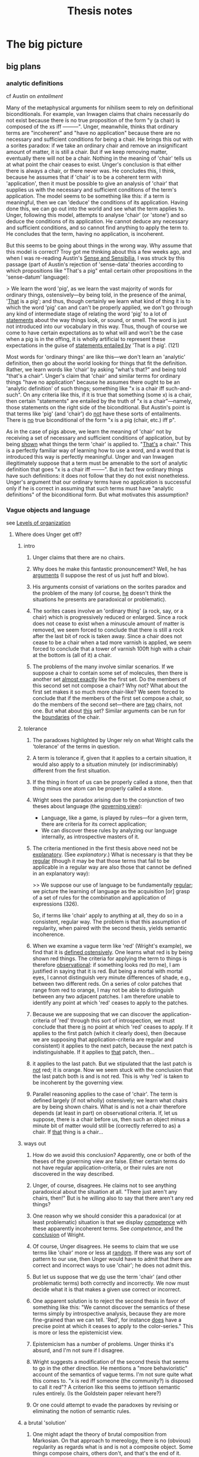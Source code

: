 #+TITLE: Thesis notes
* The big picture
** big plans
*** analytic definitions
# <<analyticity>>
cf Austin on [[entailment]]

Many of the metaphysical arguments for nihilism seem to rely on
definitional biconditionals.  For example, van Inwagen claims that
chairs necessarily do not exist because there is no true proposition
of the form "y (a chair) is composed of the xs iff ---------".  Unger,
meanwhile, thinks that ordinary terms are "incoherent" and "have no
application" because there are no necessary and sufficient conditions
for being a chair.  He brings this out with a sorites paradox: if we
take an ordinary chair and remove an insignificant amount of matter,
it is still a chair.  But if we keep removing matter, eventually there
will not be a chair.  Nothing in the meaning of 'chair' tells us at
what point the chair ceases to exist.  Unger's conclusion is that
either there is always a chair, or there never was.  He concludes
this, I think, because he assumes that if 'chair' is to be a coherent
term with 'application', then it must be possible to give an analysis
of 'chair' that supplies us with the necessary and sufficient
conditions of the term's application.  The model seems to be something
like this: if a term is meaningful, then we can 'deduce' the
conditions of its application.  Having done this, we can go out into
the world and see what the term applies to.  Unger, following this
model, attempts to analyse 'chair' (or 'stone') and so deduce the
conditions of its application.  He cannot deduce any necessary and
sufficient conditions, and so cannot find anything to apply the term
to.  He concludes that the term, having no application, is incoherent.

But this seems to be going about things in the wrong way.  Why assume
that this model is correct?  Troy got me thinking about this a few
weeks ago, and when I was re-reading Austin's _Sense and Sensibilia_,
I was struck by this passage (part of Austin's rejection of
'sense-data' theories according to which propositions like "That's a
pig" entail certain other propositions in the 'sense-datum' language):

> We learn the word 'pig', as we learn the vast majority of words for
  ordinary things, ostensively---by being told, in the presence of the
  animal, '_That_ is a pig'; and thus, though certainly we learn what
  kind of thing it is to which the word 'pig' can and can't be
  properly applied, we don't go through any kind of intermediate stage
  of relating the word 'pig' to a lot of _statements_ about the way
  things look, or sound, or smell.  The word is just not introduced
  into our vocabulary in this way.  Thus, though of course we come to
  have certain expectations as to what will and won't be the case when
  a pig is in the offing, it is wholly artificial to represent these
  expectations in the guise of _statements entailed by_ 'That is a
  pig'. (121)

Most words for 'ordinary things' are like this---we don't learn an
'analytic' definition, then go about the world looking for things that
fit the definition.  Rather, we learn words like 'chair' by asking
"what's that?" and being told "that's a chair".  Unger's claim that
'chair' and similar terms for ordinary things "have no application"
because he assumes there ought to be an 'analytic definition' of such
things; something like "x is a chair iff such-and-such".  On any
criteria like this, if it is true that something (some x) is a chair,
then certain "statements" are entailed by the truth of "x is a
chair"---namely, those statements on the right side of the
biconditional.  But Austin's point is that terms like 'pig' (and
'chair') do _not_ have these sorts of entailments.  There is _no_ true
biconditional of the form "x is a pig (chair, etc.) iff p".

As in the case of pigs above, we learn the meaning of 'chair' not by
receiving a set of necessary and sufficient conditions of application,
but by being _shown_ what things the term 'chair' is applied to.
"_That's_ a chair."  This is a perfectly familiar way of learning how
to use a word, and a word that is introduced this way is perfectly
meaningful.  Unger and van Inwagen illegitimately suppose that a term
must be amenable to the sort of analytic definition that goes "x is a
chair iff --------".  But in fact few ordinary things have such
definitions: it does not follow that they do not exist nonetheless.
Unger's argument that our ordinary terms have no application is
successful only if he is correct in assuming that such terms must have
"analytic definitions" of the biconditional form.  But what motivates
this assumption?
*** Vague objects and language
see [[levels][Levels of organization]]
**** Where does Unger get off?
***** intro
1. Unger claims that there are no chairs.

2. Why does he make this fantastic pronouncement?  Well, he has
   _arguments_ (I suppose the rest of us just huff and blow).

3. His arguments consist of variations on the sorites paradox and the
   problem of the many (of course, _he_ doesn't think the situations
   he presents are paradoxical or problematic).

4. The sorites cases involve an 'ordinary thing' (a rock, say, or a
   chair) which is progressively reduced or enlarged.  Since a rock
   does not cease to exist when a minuscule amount of matter is
   removed, we seem forced to conclude that there is still a rock
   after the last bit of rock is taken away.  Since a chair does not
   cease to be a chair when a tad more varnish is applied, we seem
   forced to conclude that a tower of varnish 100ft high with a chair
   at the bottom is (all of it) a chair.

5. The problems of the many involve similar scenarios.  If we suppose
   a chair to contain some set of molecules, then there is another set
   _almost exactly_ like the first set.  Do the members of this second
   set not compose a chair?  Why not?  What about the first set makes
   it so much more chair-like?  We seem forced to conclude that if the
   members of the first set compose a chair, so do the members of the
   second set---there are _two_ chairs, not one.  But what about
   _this_ set?  Similar arguments can be run for the _boundaries_ of
   the chair.

***** tolerance
1. The paradoxes highlighted by Unger rely on what Wright calls the
   'tolerance' of the terms in question.

2. A term is tolerance if, given that it applies to a certain
   situation, it would also apply to a situation minutely (or
   indiscriminably) different from the first situation.

3. If the thing in front of us can be properly called a stone, then
   that thing minus one atom can be properly called a stone.

4. Wright sees the paradox arising due to the conjunction of two
   theses about language (the _governing view_):
   - Language, like a game, is played by rules---for a given term,
     there are criteria for its correct application;
   - We can discover these rules by analyzing our language internally,
     as introspective masters of it.

5. The criteria mentioned in the first thesis above need not be
   _explanatory_.  (See [[explanatory]].)  What is necessary is that they
   be _regular_ (though it may be that those terms that fail to be
   applicable in a regular way are also those that cannot be defined
   in an explanatory way): 
   
   >> We suppose our use of language to be fundamentally _regular_; we
   picture the learning of language as the acquisition [or] grasp of a
   set of rules for the combination and application of expressions
   (326).

   So, if terms like 'chair' apply to anything at all, they do so in a
   consistent, regular way.  The problem is that this assumption of
   regularity, when paired with the second thesis, yields semantic
   incoherence.

6. When we examine a vague term like 'red' (Wright's example), we find
   that it is _defined ostensively_.  One learns what red is by being
   shown red things.  The criteria for applying the term to things is
   therefore _observational_: if something looks red (to me), I am
   justified in saying that it is red.  But being a mortal with mortal
   eyes, I cannot distinguish very minute differences of shade, e.g.,
   between two different reds.  On a series of color patches that
   range from red to orange, I may not be able to distinguish between
   any two adjacent patches.  I am therefore unable to identify any
   point at which 'red' ceases to apply to the patches.

7. Because we are supposing that we can discover the
   application-criteria of 'red' through this sort of introspection,
   we must conclude that there _is_ no point at which 'red' ceases to
   apply.  If it applies to the first patch (which it clearly does),
   then (because we are supposing that application-criteria are
   regular and consistent) it applies to the next patch, because the
   next patch is indistinguishable.  If it applies to _that_ patch,
   then...

8. it applies to the last patch.  But we stipulated that the last
   patch is _not_ red; it is orange.  Now we seem stuck with the
   conclusion that the last patch both is and is not red.  This is why
   'red' is taken to be incoherent by the governing view.

9. Parallel reasoning applies to the case of 'chair'.  The term is
   defined largely (if not wholly) ostensively; we learn what chairs
   are by being shown chairs.  What is and is not a chair therefore
   depends (at least in part) on observational criteria.  If, let us
   suppose, there is a chair before us, then such an object minus a
   minute bit of matter would still be (correctly referred to as) a
   chair.  If _that_ thing is a chair...

***** ways out
1. How do we avoid this conclusion?  Apparently, one or both of the
   theses of the governing view are false.  Either certain terms do
   not have regular application-criteria, or their rules are not
   discovered in the way described.

2. Unger, of course, disagrees.  He claims not to see anything
   paradoxical about the situation at all.  "There just aren't any
   chairs, then!"  But is he willing also to say that there aren't any
   red things?

3. One reason why we should consider this a paradoxical (or at least
   problematic) situation is that we display _competence_ with these
   apparently incoherent terms.  See [[competence]], and the [[wright6][conclusion]] of
   Wright.

4. Of course, Unger disagrees.  He seems to claim that we use terms
   like 'chair' more or less at _random_.  If there was any sort of
   pattern to our use, then Unger would have to admit that there are
   correct and incorrect ways to use 'chair'; he does not admit this.

5. But let us suppose that we _do_ use the term 'chair' (and other
   problematic terms) both correctly and incorrectly.  We now must
   decide what it is that makes a given use correct or incorrect.

6. One apparent solution is to reject the second thesis in favor of
   something like this:  "We cannot discover the semantics of these
   terms simply by introspective analysis, because they are more
   fine-grained than we can tell.  'Red', for instance _does_ have a
   precise point at which it ceases to apply to the color-series."
   This is more or less the epistemicist view.

7. Epistemicism has a number of problems.  Unger thinks it's absurd,
   and I'm not sure if I disagree.

8. Wright suggests a modification of the second thesis that seems to
   go in the other direction.  He mentions a "more behavioristic"
   account of the semantics of vague terms.  I'm not sure quite what
   this comes to.  "x is red iff someone (the community?) is disposed
   to call it red"?  A criterion like this seems to jettison semantic
   rules entirely.  (Is the Goldstein paper relevant here?)

9. Or one could attempt to evade the paradoxes by revising or
   eliminating the notion of semantic rules.

***** a brutal 'solution'
1. One might adapt the theory of brutal composition from Markosian.
   On that approach to mereology, there is no (obvious) regularity as
   regards what is and is not a composite object.  Some things compose
   chairs, others don't, and that's the end of it.  Analogously, some
   situations fulfill the application-criteria for 'chair', and others
   don't.  There is no regularity between cases.

2. This might work for ordinary object terms, but it less appropriate
   for color terms.  As Wright points out, we may in fact apply color
   terms inconsistently, but what 'ontological import' does this have?
   If "'x is red' is true iff x is red" is true, then if we allow any
   inconsistency in our (correct) application of "x is red", then we
   may end up committed to some color being red which is closer on the
   color-spectrum to orange than some color which is not red but
   orange.  This doesn't make much sense.

***** semantic localism?
see [[rayo]].
**** Vague boundaries
We want to avoid the conclusion that a table has some precise
boundary.  If we're aiming for this, then it's silly to say that,
strictly speaking, there is no boundary.  Our project starts from the
premise that the problem of vagueness will not convince us to say that
(strictly speaking) there is no chair.  So why should the problem of
vagueness convince us that (strictly speaking) there is no boundary?
** Meeting notes
*** <2011-09-29 Fri>
[[file:unger.tex][unger.tex]]: define 'compose' in its technical sense

universalism is false _because_ I can't recognize billions of
different desks in front of me?

- If I could, would there be more desks?

- NO! We would just be able to talk about the desk in more precise
  terms.

- For example, before we knew about organs and shit, we talked only
  about the people. Then organ harvests became popular and we learned
  to talk about the person _in terms of_ their organs. Then biology
  and chemistry and physics came along and we figured out how to talk
  about people in terms of cells and molecules and atomic structure.

- These advances did not inaugurate ontological proliferation. We just
  began to _see more_ and so invented terms to describe what we were
  seeing.

- SO I NEED TO KNOW WHY plural-singular identity is uninteresting


to say that something is 'arranged chair-wise' is to _imply_ that it
doesn't deserve the term; compare Grice's example of the singer's
string of sounds closely resembling ---------. So when people refer to
something _as a chair_, they definitely can't be taken to mean that it
isn't _really_.

And there can't be necessary and sufficient conditions for ordinary
things (and least in van Inwagian).

*** <2011-10-09 Fri>
talk.tex
- referential communication (Bach)
- and ascribing beliefs to others (stroud and Davidson)

[[file:stroud.tex][stroud.tex]]: problems for unger
- mention problem of many as well as sorites?

[[file:unger.tex][unger.tex]]: problems for van inwagen
- we don't mean what he thinks we mean
- we are talking about _tables_
  - if our communication is successful, then it appears that tables
    exist
  - (but must everything we communicate about exist? ghosts)
- the series-style answer (Rosenberg)
  - has van inwagen been coming at things from the wrong direction?
  - let's take something that _does_ exist, and ask how it is composed
    - water molecule; great!
    - but tables have no such necessary and sufficient conditions

*** <2011-10-14 Fri>
- defend the 'plausible account' of communication
  - Unger and loose truth
  - Unger has no 'loose-truth-makers' for his sentences
- van Inwagen and paraphrasing
  - what would a successful paraphrase look like?
  - would it be part of a larger paraphrasing strategy?
*** <2011-10-28 Fri>
- read SEP on problem of many
- Intentional identity
  - Geach on Hob, Nob (intentional identity)
  - postulations of Vulcan
- diff between hallucinations, illusions?
  - same/diff source of illusion?
  - objects _of_ hallucination?
- communication and intention
- intention and entailment
- sentential operators
- van cleve

*** <2011-11-03 Thu>
- Reference and "near misses"
     - If we're trying to talk about chairs and there are none, but
       there are some *close* candidates, are we talking about *them*
       (re Problem of the Many)? If so, *which*? Or are we talking
       about nothing, but we take ourselves to be talking about
       something *because* of these close candidates?
     - cf. Field on mass
     - unexplained is what makes the close candidates close (esp. if
       'chair' is necessarily impossible)

*** <2011-11-04 Fri>
- what was the problem regarding intentional identity?
     - just that I claim that if we have a belief *about* something,
       that it exists, but there are apparently cases where we ascribe
       beliefs to people *about* things we know to be nonexistent?
*** <2012-02-03 Fri>
**** Unger on Merricks
- is 'chairwise' incoherent?  not if we're relying on the problem of
  the many; it is not obviously part of the meaning of 'chairwise
  arrangement' that there is only one such arrangement in a particular
  location
- but the vagueness argument works.  but merricks has some replies
  - the sorites argument can be used to kill anything! who cares?
  - ok, I'll make 'chairwise arrangement' precise.  it means anything
    within this range of dimension and number of simples
    - now _if_ he holds that our belief that there is a chair is
      justified only if there is a chairwise arrangement, then he's
      going to miss cases
    - if he made his definition too broad, then it would be false that
      chairwise arrangements cause beliefs that there are chairs
**** intro
- reasons that I am aware of as my reasons
- *causes*
- that justify (but are 'external')

what kind of reason are we looking for when we ask "why do you believe
that is a chair you are sitting on?"

1. all philosophers ought to be able to broadly sketch a theory of why
   (causally) we believe what we do
2. philosophers who deny there are ordinary things ought to be able to
   explain why we believe that there are ordinary things

structure: metaphysical theory says that there are no chairs; but if
there are no chairs, then our beliefs that there are chairs are
inexplicable; thus we have (more) reason to doubt the metaphysical
theory

if there are chairs, then we have a simple causal story as to why we
believe there are chairs: there are chairs, and we see them

if there aren't chairs, then the causal story will be more complicated
** Stroud
*** The Quest for Reality
<<quest>>

**** Chapter 1

16: "The philosophical quest must start somewhere. It needs a set of
beliefs about what the world is like. Without some attitudes,
perceptions, beliefs, or theories to start with, it would have nothing
to reflect on."

**** Chapter 2: The Philosophical Conception of an Independent Reality

24: "We believe that there are mountains on earth, that there are fish
in the sea, that human beings believe that there are mountains on
earth and fish in the sea, that human beings have many different
experiences, and so on. And for virtually everything we believe, we
see that its truth or falsity is independent of our believing it. In
that sense, we have a rich, determinate conception of an independent
reality: a specific view of the world that is there _anyway_."

26: "if our conception of the world is _everything_ we believe, we
could not arrive at the conclusion that some of our beliefs do not
represent or correspond to that reality as we conceive of it...our
conception of reality, if it includes everything we believe, will be a
conception of a world in which those things are true. That is what
reality will be like for us."

27: "We therefore need a conception expressed in terms of only some,
but not necessarily all, of our current beliefs. Those to which
reality does not correspond are to be eliminated. But it must contain
_some_ of our beliefs, since to have a conception of the world's being
a certain way is to have certain beliefs about it."

Once we begin asking the philosophical question about how the world
really is, why should we expect _any_ of our beliefs to be true of it?

27: "If we can arrive at the philosophical conception of reality at
all, then, it will have to be by starting out with all our beliefs
about everything and somehow carving out of that immense totality a
conception which, after philosophical scrutiny, will have been reduced
to only a portion of the original total."

> "We cannot have a conception of the world that is somehow completely
separate from the way we take things to be."

Quite right. If we demand to compare the world we live in with the
world-as-it-really-is, there is nothing that carries over from the
first to the second.

28: "It is perhaps not surprising that a metaphysical enquiry into the
relation between our beliefs and reality should require both
engagement and detachment from our beliefs about the world. The
question is whether we can take those opposing attitudes towards the
same set of beliefs. And there is the further question whether the
project requires that we do so at the same time."

30: "Whatever is due only to us and to our own ways of responding to
and interacting with the world does not reflect or correspond to
anything present in the world as it is independently of us. The aim of
an "absolute" conception, then, is to form a description of the way
the world is, not just independently of its being believed to be that
way, but independently, too, of all the ways in which it happens to
present itself to us human beings from our particular standpoint
within it. An "absolute" conception would be a conception from which
all such traces of ourselves have been removed. Nothing would remain
that would indicate whose conception it is, how those who form or
possess that conception experience the world, or when or where they
find themselves in it. It would be as impersonal, impartial, and
objective a picture of the world as we can achieve."

31: "we have or form some conception of that independent reality and
come to understand parts or aspects of our original conception of the
world as not representing it as it is. If we see them as products or
reflections of something peculiar to human experience or to the human
perspective on the universe, we assign them a merely "subjective" or
dependent status and eliminate them from our conception of the world
as it is independently of us."

32: "This is more than the claim that in moving from a naive and
unreflective to a sophisticated and more carefully considered set of
beliefs about the world we should try to eliminate partiality, special
interest, or even general human peculiarity as possible sources of
ignorance or error. Smart says we should eliminate certain _concepts_
from our considered conception of the world."

> but "we humans are perhaps the only beings who have any concepts at
all, so all concepts are peculiarly or uniquely ours. That would mean
that all concepts should be eliminated from the description we give of
the world, and that would leave us with no concepts and no beliefs and
no conception of a world at all." (33)

34: Smart's "cosmic language" (problematic)

35: "But if we do grant that such beings [without a conception of
shape or number] are even as much as possible, surely we do not commit
ourselves to the conclusion that all concepts of shape [or number]
must be eliminated from any conception of the way things are
independently of us...I think the most we would conclude about beings
who differ from human beings in those numerical or mathematical ways
is that they are simply not equipped to find out certain things that
are independently true of the world. Those who cannot count could not
find out how many chairs there are in a certain room, for example."

"Many highly competent actual, and not merely possible, investigators
of the world lacked much of the mathematical knowledge we now
possess. We should no conclude that at most only what we share with
them is part of reality as it is independently of us."

Stroud seems to assume here that some of what we know is
independent. But why should what we share with them be part of
independent reality? Why any of it?

36: "But why should we not conclude in each case that these possible
"investigators" would simply be missing something that is there? Our
being able to conceive of such beings does not in itself give us
reason to exclude concepts of smell, colour, or shape from an
"absolute" conception of how things are, any more than the possibility
of innumerate or mathematically impoverished "investigators" gives us
reason to exclude mathematical concepts."

If that doesn't, then what on earth would?

> "I think our conception of what the world is really like---how we
believe the world to be---is what determines in each case whether
conceiving of other possible beings is taken to reveal a special human
"peculiarity" or only to show that those other beings would be missing
something that is independently there."

What is Stroud's position on this page? Some sort of 'conceptual
conservatism'; our having a concept in our picture of the world gives
us at least _prima facie_ justification in supposing that it is
absolutely real.

37: "There would have been trees and mountains and fish, just as we
now think of them, whether or not human beings existed or had
different interests and aims. The concepts we have of such things are
true of them independently of human interests and aims. Because our
possession of concepts reflects our interests and aims in this way,
there are probably a great many things in the world for which we do
not have concepts, or at least very determinate concepts, since we
lack the relevantly specific interests in those aspects of the
world. I hope I will be excused from giving examples."

There would then be _infinitely many_ objects in the world that we are
_totally_ ignorant of. It would be _impossible_ to know what all there
is in the world. (Thus universalism)

37--38: "If human beings and their thoughts and experiences are to be
accorded a place in an independent world at all, the concepts we use
to think about them must be acceptable for use in even our most
reflective conception of the world."

There needs to be an _argument_ for _why_ human beings ought to
be accorded a place in an independent world! It takes a lot of nerve
to _assume_ that we have some deep correspondence with reality.

38: "If we are careful in applying the concepts we have, even those
that apply to human beings and their interests in and perspective on
the world, are they not adequate to describe "absolutely" without
distortion both those parts of the world that are dependent on human
beings and their experiences and those parts that are not?"

39: "two conceptions of the world might differ because of the
different characteristics of those who hold them. If the second
conception is included in the first but is more restricted, the most
plausible conclusion for both groups to draw would be that the more
restricted believers are simply missing part of what is there...If the
two conceptions are different and do not overlap, it would be equally
plausible for each group to conclude that, because of its own
'peculiarities', it is finding out about a different part, or
different aspects, of the world from the other group."

There are always more concepts that a group or person could apply to
their experiences. If someone else told us about double-books, must we
then admit that we are failing to recognize things in the world?

40: "Just as we can think that investigators with limited capacities
might miss part of what others with greater capacities know about the
world, so we can acknowledge the possibility that our own conception
of the world does not capture everything. Those with greater
capacities might know more and understand more. We can even think that
perhaps we believe more than is actually true of the world."

1. First, there is no upper bound to what they can 'know'

2. Second, this isn't a quantitative thing. Those with greater
capacities may well know _other_ things and understand the world
_differently_. Again, we are not the measure of the world, and it's
not at all obvious that our conceptual framework is somehow on the
golden-brick road leading toward total knowledge of reality.


40--41: "It is _how_ we think of the world that is said to be stained
with our own human "peculiarities", but we have found no general test
for exposing the presence of such "relativity" in a conception of the
world that shows no evident signs of it."

(33--35): "is it possible that other intelligences could exist
without some concept or other peculiarity?"

**** Chapter 3

45: "I want to start with a minimal conception of the world that seems
as "absolute" as any human conception could be..."

49 re physicalism: "To deny that what we think or say really does
imply the existence of such things [numbers, places, hopes] would
require some way of telling what kinds of things are said to exist by
a certain thought or stretch of discourse, and what are not. In
addition to such a criterion of 'ontological commitment', we would
need a convincing demonstration that objects that occupy space are the
only objects said or implied to exist by everything we hold to be
true."

50--53: what's a physical object? what's a physical fact? what's a
physical vocabulary? what's a physical science? (cf. Schaffer "Is
there a fundamental level?")

53: "Since physics can change its scope and vocabulary and still
remain physics, the idea of what is 'physical' cannot simply be the
idea of whatever is included in physical science as we currently think
of its limits. The idea of the physical must be to some extent
independent of the specific content of the sciences we give that name
to at any particular time."

54--55: "If being expressed in the language of physics were a
condition of a statement's being part of a description of the
independent world, it would not be part of the independent world that
there are such things as mountains on earth or fish in the
sea. 'Mountain', 'earth', 'fish', and 'sea' are not terms of
physics. On that criterion, it would not even be part of the physical
world that there is a planet earth or that it is 93 million miles from
the sun. 'Planet' and 'sun' are not terms of physics
either. Obviously, we must think of the admissible vocabulary as
extending beyond physics proper to include the physical sciences
understood in some more general way."

56--57: demonstratives and statements of fact

62: the economic world

63: "A world, as we have seen, is made up of facts, not objects."

_Our_ world, at least.

64: "I have been conceding that we can pick out a set of statements in
purely physical terms and separate them from all the other things we
unreflectively believe. But that alone cannot establish the
exclusiveness of 'the physical world' as we have been understanding
it, or put it in any special position. We can also pick out sets of
statements in purely economic terms, or in psychological terms, or in
terms which ascribe colours to things. But that does not establish the
exclusiveness of those 'worlds'. It does not support the conclusion
that statements we accept which are expressed in other terms are not
true."

65: "All true statements could be said to describe or to state what is
so in _the same_ world in the sense that the world is everything that
is so, and each of those statements says something that is so. Each of
them gives part of the world in that sense."

**** Chapter 4

71: "the 'all or nothing' dilemma": reality cannot be simply what we
believe to be the case, for them the question 'what is there?' would
not even arise. But if we try to withhold all beliefs, there is no
possibility of answering the question. One middle way is the
physicalist thesis.

74: the "'explanatory' criterion of the limits of 'reality"'

75: "we do not in fact believe in Descartes's demon. His machinations
do not best explain my or anyone else's responses because no such
demon exists. What we can appeal to in order to explain our beliefs
and responses, and so what is to be regarded as part of the world,
must be something we believe in. It must be part of our conception of
the world. It is what we think _does_ explain our responses that is to
be reckoned as part of reality, not just whatever _would_ explain
them if it were so."

75--76: 'unmasking' explanations

ghosts: we learn to _not_ see them

78: "Of course, we all know that human beings perceive colours,
perceive that things are coloured, come to believe that things are
coloured, and so on."

whereas we do not all know that humans see ghosts

"I am assuming that full semantic reduction of the one [psychological
facts] to the other [physical facts] is not available."

81: "With a rich body of psychological facts on the scene, it is a
real question whether satisfactorily austere explanations of them will
be available."

but is it _possible_ that it might be done?

83: "The sentence in purely physical terms, 'Processes P1, P2,
P3,...are occurring', does not imply the sentence 'Smith is buying a
house from Jones'. Nor does the second imply the first."

_Of course not_. Because the second sentence involves semantic
conventions and vagueness that prevent its correspondence with any
statements of scientific precision.

If we could build a (near-)perfect model of Earth that contained
(miniature) versions of everything on our planet, how would we do it?
By coding physical laws into it. When the little humans start running
around painting pictures and talking about the marvellous colours they
have, we'll probably say to each other, "look! they _do_ see colors!
it worked!" (psychological predicates will be perfectly appropriate.)

84: "the physical sciences cannot explain everything."

85: "We could perhaps even concede that the physical explanation
explains why the truth stated by 'There occurred physical event P,
which is in fact the same event as Jones' seeing something yellow' is
true. But that would not mean that the physical facts explain why that
psychological event occurred."

88: "neither idealism nor mind-body dualism is essential to finding
mysterious the production of mental effects by nothing more than
events described and explained in the physical sciences."

89: "A full account of what goes on physically in a certain area
during a certain period of time, along with knowledge of physical laws
which those events instantiate, would enable us to explain why, given
the earlier events, the later events occur. If we restrict ourselves
to that physical story alone, we will not know whether anything
psychological occurred during that period at all."

No? If we had a model Earth we could _look and see._

90: "Take the broadly psychological phenomenon of one person's buying
a house from another. It seems absurd to look in the vocabulary of the
physical sciences for a minute description of the correlate or
antecedent of such a type of action\ ...\ Buying a house and believing
that there is a yellow lemon there are complex psychological phenomena
that can be manifested in many different physical ways."

91: "Suppose we did discover significant correlations between certain
physical conditions and certain kinds of sensations or
perceptions. Part of what I think Locke was responding to in his
invocation of "the arbitrary will and good pleasure of the Wise
Architect" is that, even so, there would be a way in which the
psychological phenomena in question would remain forever unexplained."

But on model Earth, it doesn't really _matter_. They happen, all due
to physical laws.

93: "on this view of perceptions as mental effects of interaction with
an otherwise physical world, that would be true of all our
perceptions. They would all be nothing but end products of certain
physical processes. So our perceptions of shape, size, motion, and so
on---all those features that are mentioned in the physical sciences
and so are thought really to belong to objects in the physical
world---would also be explained as arising when they do only by
discovering the conditions in which they, in fact, arise."

**** Chapter 5

96: "The limits of that privileged core of facts that will constitute
reality cannot be defined or identified in advance. Where the limits
lie depends on what turns out to be needed to explain everything that
must be explained."

97: "You cannot hope to explain something unless you grant that there
is such a thing and you have at least some idea of what it is."

or to explain it away?

102: "it is also possible, if rare, for someone to be said truly to
see a yellow lemon when there is, in fact, no yellow lemon near the
person to be seen. A hallucination or a hologram can provide just such
an experience. That can happen even if the person knows what is going
on and does not believe that there is a yellow lemon where he sees
one. It remains true that the person sees a lemon (not a banana) , and
he sees it to be yellow (not green)."

103: "The relations among propositional seeing, predicational seeing,
and seeing an instance of some property are obviously complex...it
would be courting trouble to speak without qualification of 'a
perception of yellow' or 'an experience of yellow' or even 'an
experience of seeing something yellow', as if there were only one kind
of thing it could be."

103--104: facts that need explaining

105: "We understand what we perceive to be related in some way to what
we can think about, believe, know, want, hope, fear, and so on. And
what we can believe, know, want, and so on is, in general, what can be
so in the world...There must be some intelligible relation between
what we perceive and what we think or believe."

106: "Descartes admitted that we do call physical objects coloured,
but he thought that in doing so we are simply confused. We have not
freed ourselves from certain 'prejudices of youth' that continue to
bedevil the mind. Unfortunately, he never explained exactly what our
confusion is, or how it is even possible for us to make it."

compare Unger on nihilism

112: "We might always simultaneously see one small, square, yellow
thing and another large ovoid green thing 'together' in the same
experience. We see instances of the properties of being yellow and
being ovoid, and we see them together, but we do not see one thing to
be both yellow and ovoid."

113: "If it made no sense to attribute to an object the very feature
we see when we see colour, just as it makes no sense to attribute to
an object the very feature we feel when we feel pain, because in each
case we are just having a certain characteristic 'sensation', so it
would make no sense to attribute to an object the very feature we see
when we see shape, or size, or motion, or any other perceivable
property."

115: "the shapes we perceive things to have are shapes we _can_ also
think or believe objects to have."

intentionality of shape [and color] perception

116: "If intelligible thoughts about the colours of objects are
sometimes true, objects are coloured."

**** Chapter 6

120--: the 'dispositional' account of color

A painful instrument does not have pain 'inhering' in it; to say _it_
is painful is to say that it is disposed to give us pain under
appropriate circumstances. Likewise, the argument goes, a yellow lemon
does not have yellow inherent in it, but is disposed to produce in us
sensations of yellow (in appropriate circumstances).

121: "$x$ is yellow iff normal human perceivers standing in certain
relations $R$ to $x$ in certain kinds of perceptual circumstances $C$
would get perceptions of yellow."

125: "When filled in with the appropriate specifications, the
biconditional about yellow things probably is, in fact, true." (but
that doesn't mean that colour is subjective; it is not _necessarily_
true.)

125: "the goal is to preserve a rich world of independent fact in
which the colours of things, but not all the properties of things, are
shown to depend on the effects those things would produce in human
subjects...The question is whether and how this view of colour can be
defended without holding that everything else is subjective as well."

133: "Our understanding of the colours of objects tolerates the
possibility of an object's being a certain colour even though it would
not produce perceptions of that colour in human perceivers if the
world were different in certain ways."

- does this beg the question somehow?

- "That [claim above] seems undeniable when the colour perceptions in
  question are identified independently of specifying the color [sic]
  of any physical object."

- But this seems legitimate because we have seen no viable alternative
  (colors defined in terms of perceptions).


137: "It makes no sense to suppose that a thumbscrew remains a painful
instrument even if it would never cause pain to anyone to whom it is
applied."

but the parallel with color does not hold:

138: "What I think we must deny is that ripe lemons would simply _have
to_ have been a different colour if human perceptual mechanisms, or
the laws of nature affecting the human perception of ripe lemons, had
been different in certain ways. The possibility I am specifying is the
possibility of ripe lemons that are _yellow_, or simply _yellow
objects_, not being disposed to produce perceptions of yellow in
normal human perceivers under certain conditions."

141: "we can see objects to have dispositional properties. And just as
with the disposition to dissolve, I think that in looking at a lemon
we can see that it has a disposition to produce perceptions of
something yellow in suitably placed perceivers. The difficulty...is
not whether that is something we can perceive. The real question is
whether that dispositional property that we can see an object to have
is the same property that the dispositional theory identifies as the
object's being yellow." (no?)

**** Chapter 7

145: "What we believe to be so when we believe an object is yellow is
what we see to be so when we see it to be yellow."

"The unmasking project cannot deny that we perceive many different
colours or that we believe physical objects to be coloured." (cf van
Inwagen)

146: "In carrying out the [unmasking] project, we must therefore
understand human beings to believe many things about the colours of
objects without ourselves holding any beliefs about the colours of
things in that sense. That is how those beliefs are to be exposed as
false. And we must acknowledge that people have perceptions of colour,
and of objects' being coloured, without ourselves believing or
implying that any physical object has any colour...

"This raises the question whether we could find people to have such
beliefs and perceptions if we were barred from the outset from
believing that anything in the world is coloured."

147: "Thoughts of unicorns and dragons [and other nonexistent things]
are made up of thoughts of things that we believe do exist, like
horses, horns, wings, claws, and fire. Even if we accept the appeal to
"complexity" in cases like these, the same kind of story is not
plausible for the colours of things" because there are no 'simple'
colours that we could build up.

"The question for the metaphysical project is whether we can
acknowledge someone's perceiving a certain colour if we do not hold
that anything anywhere has any colour at all."

148: rainbows

149: "It is not easy to determine, with any assurance of completeness,
exactly what is and is not required for us to understand one another
in all the ways we do. But the unmasking project can succeed only if
in carrying it out we do not presuppose any of the things we claim to
unmask. We must admit perceptions and beliefs about the colours of
things in the world for there to be something for the unmasking
explanation to explain. But in acknowledging those psychological
facts, we must fulfill all the conditions of acknowledging them. And
if those conditions of acknowledgement and attribution include our
holding those beliefs about the colours of things, the conception of
the world that we would have to hold, even to admit all the
psychological facts that need to be explained, would be too rich to
enable us to find that the colours of things had been
unmasked. Eliminating the colours of things entirely from our
conception of the world, which is a condition of success of the
project, would leave us incapable of acknowledging the very facts that
the unmasking project is supposed to explain. If that were so, we
could never achieve by this explanatory route a conception of the
world in which there are perceptions and beliefs about the colours of
things but no coloured objects."

"The contents of all our perceptions and beliefs about the colours of
things make up such a large, pervasive, and irreducible portion of all
the things we take to be true of the world that they cannot be sliced
off that conception while leaving intact our understanding of
ourselves as perceiving and believing all the things we do."

If this is true for colour, then how can we slice away our beliefs in
_everything_?

150: "We believe that many people perceive and believe there are
yellow, ovoid lemons, large grey elephants, and countless other
physical things, for example, and we also believe such
nonpsychological facts as that there are yellow, ovoid lemons, large
grey elephants, and countless other physical things. The suspicion I
want to explore is that that is no accident. Perhaps we can have
beliefs of the one kind only because we have some beliefs of the other
kind."

150--151: "we who inhabit the world can understand someone in that
world as believing something or as perceiving something only if we can
somehow connect the possession of the psychological states we
attribute to the person with facts and events in the surrounding world
that we take the beliefs and perceptions to be about. We understand
one another to be parts of, and engaged in, a common world we all
share. If we ourselves had no beliefs at all about what is happening
in the environment or what another person is most likely to be paying
attention to, we would be in no position to attribute any beliefs or
perceptions to that person at all."

"We cannot make sense of someone as believing something we know to be
false unless we can identify what he believes and can offer some
explanation of how he comes to get it wrong."

"There is an attitude or state of a certain kind, one the one hand,
and the object or content of that state in the other."

152: "'Jones is thinking of a unicorn' states a different fact from
'Jones is thinking of a dragon' because unicorns are different from
dragons, even though there are no such things anywhere. If we did not
know what unicorns and dragons are, and that they are different, we
would not understand those sentences and so would not know what
psychological facts they state and that they are different facts."

153: "If we could not think of a yellow lemon, we could make no sense
of predicational perception of a yellow lemon, since we could make no
sense of what it is a perception of. We could not then intelligibly
ascribe such perceptions to others or to ourselves."

154: "Being incapable of predicational thought of a yellow lemon would
leave us incapable of seeing a yellow lemon, in the sense of seeing it
to be yellow. We might see a lemon that is yellow, but that is no
great achievement. Even a creature without colour vision can see a
lemon that is in fact yellow."

158: "If Jones utters the sentence "There is a yellow lemon on the
table" about the table right before us, what belief could we recognize
her to be expressing?" [if we are to take the unmasking seriously]

160: "it is because I understand what Jones says, and know what
perceptions of yellow are, that I attribute a perception of yellow to
her in those circumstances. And I know what perceptions of yellow are
because I know what yellow is. It is the colour of yellow objects. I
believe that many objects are yellow."

As unmaskers, we could "acknowledge no yellow objects in the
world. Nor could we identify perceptions of yellow as perceptions of
that property that people _believe_ to belong to objects that are
yellow. We would admit no objects that are yellow. It would get us no
further to say that perceptions of yellow are perceptions of that
property that people believe to belong to objects that they believe to
be yellow. That specification is not unique."

161: coloured things as public objects

163: "To attribute perceptions to others on the basis of what happens
in his own case, he must know what happens in his own case. He could
attribute to others perceptions with determinate contents only if he
knew what kinds of perceptions he himself gets from the kind of object
he sees them to be perceiving."

166--167: "Whatever property a would-be unmasker could understand
himself to have perceptions of when a yellow, elliptical patch appears
to him in the presence of a ripe lemon, it could not be the same
property that others _believe_ to belong to objects in believing them
to be yellow. The property that others believe to belong to objects in
the thought that they are yellow is the same property that those other
people also see when they have perceptions of yellow. They take
themselves to have veridical predicational perceptions of yellow
objects. So even a would-be unmasker's attribution to others of
perceptions of some property that he takes himself to perceive would
not be the attribution to others of perceptions of yellow. Since the
unmasker could not understand himself to have perceptions of yellow,
he could not attribute perceptions of yellow to others on the basis of
what he can recognize in his own case."

"if he could understand them as having any such beliefs at all, he
would have to acknowledge that the property they attribute to a
physical object in the _belief_ that it is yellow is a different
property from the property that he can understand them to _perceive_
in any perceptions he can attribute to them on the basis of their
similarity to the perceptions he understands himself to get in the
presence of a ripe lemon."

168: "someone who started out with no beliefs at all about the colours
of things would be unable even to find the relevant perceptions or
beliefs in the first place, so he would have nothing to unmask."

**** Chapter 8

176: "It is probably true that if we did not largely agree about the
colours of things we would have no firm or secure beliefs about the
colours of things at all. But the same is true of beliefs about the
shapes and sizes and motions of things, and of everything else we
believe. Without general agreement, we could not say or understand or
believe anything. But that does not mean that what we all believe when
we agree about something is only that we all agree. The point is not
that what we believe when we believe that an object is yellow or ovoid
is that a majority of our fellow human beings agree with us in our
belief. That would leave the belief with no determinate content. What
we all believe, or agree about, is that the object is yellow or
ovoid. But if we did not largely agree in the application of those
concepts and in many of the judgements we make with them, we would
have no such concepts and could make no such judgements at all."

179: "The [unmasking] theory says that no objects are coloured, so if
we simply acquiesced without comment in our familiar beliefs that
lemons are yellow, tomatoes are red, and so on, it would be as if we
had not really accepted the theory after all. We would be paying lip
service to it while still believing what it says we should not
believe. Of course, we might then try to purge ourselves of all
beliefs about the colours of things. That would not be easy to do, to
put it mildly, but if what I have argued is correct, it would require
that we also stop thinking of other people as having beliefs about the
colours of things as well. That would not be easy to do either...

"Even if we could somehow manage to repudiate all beliefs about the
colours of things, we still would be faced with the facts of
perception. We presumably could not deny that we see colours or even
that we see coloured objects, in the sense that we typically see the
objects around us to be coloured. That is what would make it so
difficult for us to give up our belief in coloured things. They stare
us in the face every time we open our eyes."

181: "When the obvious truth of what we perceive and believe to be so
is what makes us unable to believe otherwise, our inability is not
seen as a failing. On the contrary, it is a mark of our openness or
unproblematic access to the way the world is."

182: "Taking the error theory seriously in this way could lead us to
regard colour as nothing more than a quality or feature that is
inevitably present in our experience whenever we see physical objects,
much as a feeling of sadness can accompany one's perception of one's
long-unvisited childhood home."

187: standpoints of belief and regress

"if we hold any determinate beliefs at all, we must hold some beliefs
to which no such further specification of standpoint has to be added."

191: "I think the metaphysical quest for reality distorts and so leads
us away from our everyday conception of the world, and so away from an
accurate understanding of ourselves."

**** Chapter 9

193: "In trying to raise the question, we cannot rid ourselves of a
conception of the world as filled with coloured objects, so we can
never achieve the kind of detachment from our beliefs that the
metaphysical question seems to require."

"the impossibility of a successful unmasking project implies nothing
one way or the other about what the nonpsychological world is like
with respect to color."

196: "It is not easy to accept, or even to understand, this
philosophical theory [of transcendental idealism]. Accepting it
presumably means believing that the sun and the planets and the
mountains on earth and everything else that has been here so much
longer than we have are nonetheless in some way or other dependent on
the possibility of human thought and experience."

199: "without beliefs about the colours of things we could not
recognize the presence in the world of perceptions of and beliefs
about the colours of things, and that if we do think that people have
such perceptions and beliefs, we must believe that objects are
coloured."

203: "The outcome of a successful unmasking would be a view with two
parts: (1) people have many beliefs about the colours of things, and
(2) those beliefs are all false; things are not coloured. What we have
concluded about the conditions of belief attribution is that anyone
who finds the first conjunct to be true will believe that objects are
coloured, so he cannot consistently believe the second conjunct to be
true. So he cannot find any relevant beliefs to unmask as false."

205: "if we know that objects are coloured, we know it in the way we
know many other things---by observing the world around us and doing
the best we can to find out on that basis what is so. We do not know
that objects are coloured by deducing it from the fact that we all
believe that objects are coloured. We do not know it by having
established that the would-be unmasker's view is contradictory. But we
do know that objects are coloured. So we do know that the second
conjunct of the view the unmasker aspires to is false."

206: "If there are any beliefs that are indispensable to thought, as
Kant held that there are, they will still be invulnerable to
unmasking. None of them could be abandoned consistently with our
having a conception of an independent world. We must continue to think
of any world we can think about at all as being the way those
indispensable beliefs say it is."

208--209: dissatisfaction

209: "I think it is undeniable that we feel a strong urge to draw some
such ['objective'] conclusion if we are convinced of the failure of
the view that colours are unreal or subjective. The strength of that
urge is a measure of the strength of a metaphysical desire I think we
have to discover how we really stand to the independent world around
us. I have been trying to identify exactly what that desire amounts to
and what it would take to satisfy it. What, exactly, do we seek? I
think we are now in a position to see that if we do have such a desire
concerning the colours of objects, it is a desire we can never
satisfy. We cannot get into a position to ask the metaphysical
question about the reality of colour in the right way."

**** Chapter 10

211: "Any investigation of the relation between our conception of the
world and the world that conception purports to be about must start
with the idea of our having a determinate conception of the
world. This means that any philosophical investigator of that
conception must identify the beliefs in question and so must
acknowledge that the conditions of our having beliefs with just those
contents, and the conditions of his recognizing us as having them, are
fulfilled. The question is whether that can be done consistently with
finding that the beliefs represent nothing that is or could be so in
the independent world."

"Keeping one's understanding of the scrutinized beliefs free of any
prior conception of what is supposed to be available in reality gives
the metaphysical project a chance of revealing something about the
relation between those beliefs and reality, if it can be carried out."

216: "we can learn from the case of colours to pay special attention
to what it takes for anyone to acknowledge the presence in the world
of human beings' holding what he can recognize to be evaluative
beliefs. If he needs some evaluative beliefs of his own to do that, he
will never reach a conception of the world in which there is nothing
corresponding to the contents of any of the evaluative beliefs he
recognizes. No unmasking could succeed."

*** Engagement and Metaphysical Dissatisfaction
**** Chapter 1
5: "Could anyone who thinks and acts in the world as we all do
consistently understand his own and other people's beliefs about
causation, necessity, and values as nothing more than what a negative
metaphysical verdict about them says they are?"

"Metaphysical curiosity can express itself even about a conception of
the world that we think is as firmly based and well supported as any
conception of the world can be."

6: "One thing I think the logical positivists were right about was
their recognition that metaphysics is not just one among many
different ways of studying the world. It is a special and
distinctively _philosophical_ study of the way things are."

7: Kant's metaphysical project "has one feature that it seems to me
any metaphysical inquiry worth taking seriously must have. It is what
might be called metaphysics _from within_. It starts with the thoughts
and beliefs we actually have about the world and investigates the
conditions of our having them."

10: "to reach any satisfactory metaphysical outcome even in that case
[the case of beauty] we would need good answers to three
interconnected questions. The first question is how it is known or how
it is to be established that the metaphysical verdict is correct. What
shows that beauty is only in the eye of the beholder and is nothing
present on its own in the world as it is fully independently of all
beholders' responses? This question is often simply ignored. It can
seem obvious or beyond question that beauty itself could be nothing in
the independent world. But finding or declaring it obvious is just
another expression of the metaphysical conviction that the traditional
maxim about beauty simply must be right. It is not an independent
reason in support of that conclusion.

11: "Whether something is beautiful or not would depend on how human
beings do or would respond to it. It could then be said, with
admissible license, that the beauty they speak of lies only in the
eyes of the beholders. |12| \\ "But is this actually true of our
judgements of beauty? This is a question about what we actually say or
think or judge in speaking of the beauty of things. This is the second
of the three questions to be asked about this kind of metaphysical
enterprise. It is the question of what the thoughts or beliefs that
are subject to metaphysical assessment are really like, and how they
work."

14: "The third question to be asked is whether we can find that we
do in fact think of and respond to beauty in the ways the metaphysical
reflection depends on and at the same time accept what the
metaphysical verdict says: that there is no such thing as beauty in
the world independently of all beholders' responses to things."

15: "Metaphysical conviction can lead in this way to distortion or
misunderstanding of what we actually say and believe even in the most
familiar everyday judgements we are trying to understand."

16: "What is the source of the sense that metaphysics has a stronger
claim to correctness or illumination than what we accept as part of
the world without any metaphysical help?"

18--19: irreducibility and indispensability

** Wittgenstein
*** On Certainty

- 54 :: For it is not true that a mistake merely gets more and more
        improbable as we pass from the planet to my own hand.  No: at
        some point it has ceased to be conceivable.  \\ This is
        already suggested by the following: if it were not so, it
        would also be conceivable that we should be wrong in _every_
        statement about physical objects; that any we ever make are
        mistaken.

- 56 :: When one says: "Perhaps this planet doesn't exist and the
        light-phenomenon arises in some other way", then after all one
        needs an example of an object that does exist.  This doesn't
        exist,---as _for example_ does... // Or are we to say that
        certainty is merely a constructed point to which some things
        approximate more, some less closely?  No. Doubt gradually
        loses its sense.  This language-game just _is_ like that.
	
	(if chairs don't exist, what does? <<planets>>)
	[[deception][Austin on deception]]

- 71 :: If my friend were to imagine one day that he had been living
        for a long time past in such and such a place, etc. etc., I
        should not call this a _mistake_, but rather a mental
        disturbance, perhaps a transient one.

- 74 :: Can we say: a _mistake_ doesn't only have a cause, it also has
        a ground?  I.e., roughly: when someone makes a mistake, this
        can be fitted into what he knows aright.

- 114 :: If you are not certain of any fact, you cannot be certain of
         the meaning of your words either.
	 ([[incoherent][Unger's incoherence]])

- 115 :: If you tried to doubt everything you would not get as far as
         doubting anything.  The game of doubting itself presupposes
         certainty.

- 141 :: When we first begin to _believe_ anything, what we believe is
         not a single proposition, it is a whole system of
         propositions.  (Light dawns gradually over the whole.)

- 155 :: In certain circumstances a man cannot make a _mistake_.
         ("Can" is here used logically, and the proposition does not
         mean that a man cannot say anything false in those
         circumstances.)  If Moore were to pronounce the opposite of
         those propositions which he declares certain, we should not
         just share his opinion: we should regard him as demented.

- 173 :: Is it maybe in my power what I believe?  or what I
         unshakeably believe? \\ I believe that there is a chair over
         there.  Can't I be wrong?  But, can I believe that I am
         wrong?  Or can I so much as bring it under
         consideration?---And mightn't I also hold fast to my belief
         whatever I learned later on?!  But is my belief then
         _grounded_?

* Objects
** Nihilism
*** "Skepticism and nihilism"
520--521: "And so far as I can discern, there is no sorites which will
work directly to refute the idea that some _entities_ exist."

543: "For my own part, I often now believe that there really are no
tables or rocks, and never so firmly believe that there are such
things as I once did. So, the detailed reflections that now threaten
claims to knowledge, and thus to reasonable belief, threaten even our
mere beliefs themselves."

544: "Now, it must of course be admitted that these arguments
undermine the possibility of any endeavor I should try to propose, or
even the putative thought that I should propose anything, just as all
of my putative essay is undermined.  But even so, I shall
(incoherently) propose that what we have now to do is invent new
expressions which are not inconsistent ones, and by means of which we
may, to some significant extent, think coherently about concrete
reality." 
# <<incoherent>>

*** "There are no ordinary things"
> Human experience, it may be said, naturally leads us to have a
  certain view of reality (117)

And yet Unger has no explanation for why this is.

117: "while I shall argue that our concept of a stone, for example, is
devoid of application, I shall not make any such claim for our concept
of a physical object, or for any similarly general idea. So far as
these present arguments go, then, there may well be various physical
objects, indeed, even of a great variety of shapes and sizes. But
whatever the shapes and sizes of any such objects, none will ever be a
table, a stone, or any ordinary thing."

> In its original form, the sorites argument appears to have concerned
  how many items, say beans, or grains of sand, or even some of each,
  will be sufficient to constitute a heap.  None or one is
  insufficient.  But, if there isn't any heap before us, adding a
  single grain or bean, it seems, will not produce a heap.  Hence,
  even with a million beans quite nicely arranged, there will be no
  heap of them.  By generalization, this is a compelling argument that
  there are no heaps, and that our concept of heap is relevantly
  _incoherent_ (118, my emphasis).

Is it incoherent because there is are no sufficient conditions for its
application (that do not mention heaps)?

> Even from the early grades, we are given some simple scientific
  learning which in broad outline, and with fatal incoherence, is
  this: our ordinary things, like stones, which most certainly exist,
  comprise or consist of many atoms, and even many more sub-atomic
  particles.  The point here has little to do with any niceties of
  such a term as 'consist', but may be put this way: in any situation
  where there are no atoms, or no particles, there are in fact none of
  our ordinary things.  This should move us to deny, with proper
  reasoning, the existence of all alleged ordinary things (120).

See Sider's note about the tensions of science and 'common sense'.

125--126: against 'epistemicist' replies
Note that he explicitly appeals to _concepts_, not things:

> Does anyone imagine that our concept of a swizzle stick
  discriminates at the required atomic level?  Surely, this is quite
  absurd.  But, then, it is just as absurd in the case of tables, and
  of stones (126).

This seems quite true, of course; our concept of 'swizzle stick' or
'chair' does not discriminate at the atomic level.  Nor does it
discriminate at the molecular, or even 'speck of dust' level.  The
_concept_ of chair is completely undetermined in regards to precise
boundaries.

> While Eubulides' contribution has often been labeled 'the sorites
  paradox', there is nothing here which is a paradox in any
  philosophically important sense.  I remarked on this near the
  outset; I hope I have supported it by now.  Accepting our negative
  conclusions here does not mean important logical trouble for us; we
  only think we have troubles while we refuse to admit their validity
  (145).

Except that we _do_ believe there to be chairs.  That we believe there
to be chairs does not entail that there _are_ chairs, of course, but
it does quite enough to generate the paradoxical situation.

# <<ancient>>
> ...What we have done is to disclose contradictions in our beliefs.
  Beliefs about atoms, to be sure, do not have an ancient claim to
  being part of common sense.  But they now seem to be part of it, at
  least in advanced cultures.  And, further, our arguments may be
  conducted wholly in terms of removing, and adding, tiny chips or
  specks.  The premises concerning these visible items would surely be
  part of common sense, albeit reflective or implicit common sense.
  This would be true even of rather ancient times, and even rather
  primitive cultures.  The most rational way of responding to the
  contradictions, I submit, is to deny application for the ordinary
  concepts: the concepts of stones, tables, feathers and sousaphones
  (145).

It is clear that the problem is _not_ due to the conflicting semantic
rules of 'ordinary terms' like 'chair' and 'scientific terms' like
'atom'.  The sorites paradoxes emerged in ancient Greek thought,
before atoms had a clearly defined technical use.  And in any case, as
Unger says, we can run the argument with no reference to atoms or
molecules at all.  Just take a table and sandpaper; scrape the bottom
of one leg (or more), and repeat.

> One way to _misunderstand_ our arguments is to take them as
concerning _words but not things_.  For while our arguments do concern
words they likewise concern things (which are not words).  It is true
that we have shown that, in a relevant manner, terms for ordinary
things are incoherent.  In that that is so, those terms cannot apply
to anything real.  And from that it follows that there are no such
ordinary things as those words might purport to designate.
Accordingly, our results concern words and things alike.  They thus
differ from points of grammatical distinction which concern only
words, and thus our points are more comprehensive.  But they are also
thus more comprehensive than points pertaining _only_ to things and
not to words, if such points there be; for our points concern things
and something else besides, namely, words (147).

"certain kinds are never instanced"~\cite[147]{unger1979}.

> Concerning words and kinds, now, we might say this.  First, we might
say that it is in connection with _semantics_ that our reasonings have
what are their most obvious implications and, second, that their most
obvious semantic implications concern certain _sortal nouns_, namely,
those which purport to denote ordinary things.  Thus, it appears quite
obvious to us now that there will be no application to things for such
nouns as 'stone' and 'rock', 'twig' and 'log', 'planet' and 'sun',
'mountain' and 'lake', 'sweater' and 'cardigan', 'telescope' and
'microscope', and so on, and so forth.  Simple positive sentences
containing these terms will never, given their current meanings,
express *anything true, correct, accurate, etc., or even anything
which is anywhere close to being any of those things* (148, my
emphasis). [148]

I can't think of any argument against something this flagrantly
false.  How has Unger come to this conclusion?  Is he supposing that a
term may only be correctly applied if there are fully determinate
rules of application?  It may be that he is adhering to the _governing
view_ discussed by Wright.  [[wright][More on this]].

149: "What we have said about words pertains immediately to our
_thought_, for much of our thought is in terms of such words. For
example, when we are under the impression that we are thinking about
an object in the world, I suggest that our impression is mistaken. If
we suppose that we are thinking of Venus and, thus, are thinking of
some existing thing, I suggest that we are similarly in error. At
best, we are thinking of something, but only in much the way we do
when thinking of a fictional entity. Alternatively, it might be that
we are here not really thinking of or about any (finite) entity at
all."

Then how do we communicate?

151: "First, in that we have foregone arguments with regard to living
things, we may still believe in plants and animals, and the organs,
tissues and cells presumed to pertain thereof. In that we may regard
them as mere products of living things, twigs and logs and fingernails
may be considered and denied by us, but perhaps that is a loss which
may be accepted with equanimity."

They cannot be considered if they cannot be thought of.

*** "Elimitivism and the challenge from folk belief"
**** The problem
> Why do the folk believe that there are statues?  If eliminativists
  are right, they have never seen a statue (for there are none).  They
  do sometimes see statuewise arrangements of atoms; but, if
  eliminativists are right, there is no necessary or a priori
  entailment from the existence of atoms arranged statuewise to the
  existence of statues.  Indeed, the arguments for eliminativism
  purport to show that it is impossible for there to be statues.  But
  the folk surely do not confidently believe in statues for no reason
  whatsoever.  What, then, could possibly explain why the folk find it
  at all reasonable to believe in them?  Call this _the problem of
  reasonableness_ (243).

Claiming that people's beliefs about what objects exist are very
unreliable would mean that the _nihilists_ are probably wrong too.

> All false beliefs of otherwise intelligent people stand in need of
  explanation.  Understood in this way, even opponents of
  eliminativism should be able to explain why some reasonable and
  intelligent philosophers believe that there are no statues.  But
  here the explanation is straightforward: these philosophers have
  been moved by powerful arguments that there are no statues.  Most
  false folk beliefs admit of equally straightforward explanation.
  What is special about the mistakes alleged by eliminativists and
  other revisionary metaphysicians is that it is exceptionally
  difficult to provide any satisfactory explanation of their
  reasonableness (245).
*** Merricks, _Objects and Persons_
**** Chapter 1: Explaining Eliminativism
Saying "chairs don't exist" is (somehow) not like saying "Bigfoot
doesn't exist":

> when someone claims to have seen a statue, I am not likely to
> suspect that he has hallucinated, been the victim of a prank, or
> mistaken something for a statue that, upon further inspection, he
> would agree was not really a statue after all.  Such occurrences are
> genuine possibilities...But they are exceptions, not the rule.  The
> rule is that one's 'seemingly seeing a statue' is caused---in a
> non-hallucinatory, non-prankish way---by things _arranged
> statuewise_.  And further inspection of these things would not lead
> one to deny one has really seen a statue (2).

> Obviously, that there are atoms arranged statuewise does not mean
> that there are atoms arranged so as to compose a statue.  For if it
> did, eliminativism about statues would entail that there are no
> atoms arranged statuewise (3).

> Atoms are _arranged statuewise_ if and only if they both have the
> properties and also stand in the relations to microscopica upon
> which, if statues existed, those atoms' _composing a statue_ would
> non-trivially supervene (4).

> I think that---given eliminativism---the folk concept of _statue_
> (and so the folk fiction about statues) plays a crucial role in
> grounding the non-vacuous truth of the relevant counterpossible and
> so in fixing which atoms are arranged statuewise.  That is, what the
> folk mean by 'statue' is part of what makes it the case that certain
> atomic features are those upon which, if there were statues, statue
> composition would supervene (6--7).

> the folk concept of _statue_ plays a role in determining which
> atomic arrangements are statuewise.  I would even go so far as to
> say that if _being arranged statuewise_ were not derivative upon
> folk-ontological concepts in the ways noted here, something would be
> amiss.  For the whole point of introducing statuewise arrangements
> is to show that eliminativism shares important common ground---the
> existence of atoms arranged statuewise---with folk ontology (8).

> [Consider] the claim that the atoms arranged my-neighbour's-dogwise
> and the-top-half-of-the-tree-in-my-backyardwise compose an
> object...it won't so to defend this claim with nothing more than 'I
> can _just see_ the object composed of the atoms arranged
> dog-and-treetopwise'.  Part of why this won't do, presumably, is
> that one's visual evidence would be the same _whether or not_ those
> atoms composed something (8--9).

Analogy with statues: one's visual evidence would be the same whether
or not the atoms composed a statue.

Would it?  Is there a sense in which we see the atoms _as a chair_
while not seeing the dog and tree atoms _as_ anything other than parts
of a dog and tree?

> everyday sorts of claims like 'there is a statue aboard ship' can be
> useful and appropriate whether or not there are, in addition to
> atoms arranged statuewise, statues (10).

17--18: 'slithy tove'---analogous to van Inwagen's bliger (and equally
a failure)
**** Chapter 2: Considerations in favor of eliminativism
***** Sorites Game
> I deny that there are co-located multiple _David_-candidates.  And I
> reject metaphysical vagueness.  So I conclude that, if _David_
> exists at the start of the Game, then there is a point during the
> Game at which annihilating a single atom takes _David_ from
> determinate existence to determinate non-existence.  Thus we should
> conclude that _David_ does not exist at the start of the Game.  For
> the result that a single annihilation could make 'all the
> difference' in _David_'s existence is unacceptable (33).
**** Chapter 7: Belief and Practice
> Someone who tries to purchase statues is---in an important
> sense---like someone who tries to hunt unicorns.  Both are doomed to
> failure (162).

> the claim that eliminativism is consistent with what all people
> believe---except for a comparative handful of professional
> ontologists, and even them only while they are working---does not do
> justice to its striking and surprising nature (163).

169: existence is univocal
***** Section 2: Justification
> the eliminativist who says that ordinary ontological beliefs are
> false must award such beliefs some sort of 'alethic commendation'.
> So I must explain the sense in which the belief ordinarily expressed
> by 'statues exist' is _better than_ the belief expressed by
> 'unicorns exist', given that both are false (171).

> I commend false folk-ontological beliefs for being---here I
> introduce a technical expression---'nearly as good as true'.  Any
> folk-ontological claim of the form 'F exists' is _nearly as good as
> true_ if and only if (i) 'F exists' is false and (ii) there are
> things arranged F-wise.  So, for example, 'the statue _David_ exist'
> is nearly as good as true because (it is false and) there are some
> things arranged Davidwise.

> People who believe in unicorns are few and far between.  And those
> few are generally unjustified.  On the other hand, people who
> believe in statues are legion.  And they are generally justified in
> so believing.  Given the truth of eliminativism, we might ask _why_
> the belief in statues is more common, and more commonly justified,
> than the belief in unicorns.  
> 
> The answer is that statue beliefs are nearly as good as true.  For,
> so I claim here, _atoms arranged statuewise_ often play a key role
> in producing, and grounding the justification of, the belief that
> statues exist.  In general, a false belief's being nearly as good as
> true explains how _reasonable_ people come to hold it.  And,
> relatedly, its being nearly as good as true can ground its
> justification.  Because the belief that unicorns exist is not nearly
> as good as true (i.e. because there are no things arranged
> unicornwise), there is no similar explanation of its production or
> similar reason to think it is justified (171--172).

173--174: justification and warrant

> I shall say that---given eliminativism---claims about alleged
> inanimate macrophysical objects are 'true for practical purposes'
> just in case they are nearly as good as true (176).

Identity over time:

> Atoms at _t_ are arranged _same-statuewise_ as atoms at _t*_ if and
> only if (i) the atoms at _t_ are arranged statuewise; (ii) the atoms
> at _t*_ are arranged statuewise; and (iii) _if_ there were
> persisting statues, _then_ the atoms arranged statuewise at _t_
> would compose the same statue as the atoms arranged statuewise at
> _t*_ (176--177).

177: convention and precisification
***** Section 4: And Yet I Often Say...
> When I say 'there is a statue of a Roman emperor', I mean that there
> are things arranged statue-of-a-Roman-emperorwise.  Generally, when
> I say 'there is an F', when alleged Fs are supposed to be non-living
> macroscopica, I mean that there are things arranged F-wise.  In such
> contexts, I am using 'there is' in a misleading or loose or even
> wrong way.  I am using 'there is' deviantly (186).

Then Merricks consistently fails to communicate.  He almost sees this:

> ...After all, I can be fairly certain that when I say 'there is a
> statue of a Roman emperor', most will interpret me
> folk-ontologically [literally].  I can be fairly certain
> that---given the truth of eliminativism---when I say such things I
> promote false beliefs in others.  One might charge that I am like an
> adulterer who decides to use 'having an affair' to mean flying to
> the moon.  He does not thereby avoid lying---or at least not its
> moral equivalent---when he says 'I am not having an affair'.
> (Compare: 'It all depends on what the meaning of "is" is'.)
>
> To answer this charge, I return to the land of the Absolute
> Ptolemaists.  There it seems that---unless you want to enter into a
> long discussion about astronomy---the _least misleading_ thing you
> can say in ordinary contexts is something like 'when the sun moves
> behind the elms, I'll meet you at the lagoon'.  To say, 'the sun
> will never move behind the elms' or 'if the sun moves behind the
> elms, then Russell is Pope' is to breed confusion.
> Likewise---unless I want to enter into a long discussion about
> ontology---the least misleading thing to say will often be 'there is
> a statue over there', even though I know my statement is likely to
> be misinterpreted as affirming what is only nearly as good as true
> (187--188).

Still not speaking the truth!

> In Chapter 1 I said that we could not understand what 'arranged
> statuewise' means without having the concept of _statue_.  The point
> here is stronger.  It is that many of the facts we grasp and express
> with the locution 'arranged statuewise' cannot be grasped or
> described by us unless we have the concept of _statue_.  There are
> some facts about the world---such as the fact that there are things
> arranged statuewise---that we can neither express nor grasp without
> relying upon empty folk concepts (188).
***** Section 5: Conclusion
> Folk concepts such as that of _statue_, although empty, are
> indispensable.  That is, there are important truths about the
> world---practically important to us---that we could not grasp
> without them.  Perhaps we could make do without grasping those
> truths.  Perhaps we could make do without thinking in terms of
> statues or even in terms of things arranged statuewise.  Perhaps we
> could abandon the folk-ontological framework, along with any other
> framework that is parasitic upon it, altogether.  But to do so would
> be to abandon our way of life (190).
** The problem of the many
*** SEP Entry
The paradox arises because in the story as told the following eight
claims each seem to be true, but they are mutually inconsistent.

  1. There are several distinct sets of water droplets sk such that
     for each such set, it is not clear whether the water droplets in
     sk form a cloud.

  2. There is a cloud in the sky.

  3. There is at most one cloud in the sky.

  4. For each set sk, there is an object ok that the water droplets in
     sk compose.

  5. If the water droplets in si compose oi, and the objects in sj
     compose oj, and the sets si and sk are not identical, then the
     objects oi and oj are not identical.

  6. If oi is a cloud in the sky, and oj is a cloud in the sky, and oi
     is not identical with oj, then there are two clouds in the sky.

  7. If any of these sets si are such that its members compose a
     cloud, then for any other set sj, if its members compose an
     object oj, then oj is a cloud.

  8. Any cloud is composed of a set of water droplets.

**** 7.1 Argument from Duplication

D1. If all the water droplets not in sk did not exist, then ok would
be a cloud.

D2. Whether ok is a cloud does not depend on whether things distinct
from it exist.

C. ok is a cloud.

D2 implies that being a cloud is an intrinsic property. The idea is
that by changing the world outside the cloud, we do not change whether
or not it is a cloud. There is, however, little reason to believe this
is true. And given that it leads to a rather implausible conclusion,
that there are millions of clouds where we think there is one, some
reason to believe it is false. We can argue directly for the same
conclusion. Assume many more water droplets coalesce around our
original cloud. There is still one cloud in the sky, but it
determinately includes more water droplets than the original
cloud. The fusion of those water droplets exist, and we may assume
that they did not change their intrinsic properties, but they are now
a part of a cloud, rather than a cloud. Even if something looks like a
cloud, smells like a cloud and rains like a cloud, it need not be a
cloud, it may only be a part of a cloud.

*** Unger
412: "Either there are no salt shakers at all, or else, in my dining
area, there are millions of these things. Insofar as I find the latter
of these alternatives rather absurd, I am that far inclined to the
first, to the nihilistic, or Parmenidian, option."

414: "if anything is a cloud, it must be a _natural_ item, with a
real, objective place in nature all its own, so to say."

- What does this _mean_? (And what does it imply about cloud-seeding?)

> If we allow our common-sense *belief* [my emph], that there is _at
  most_ one cloud right there, to have any weight at all, the
  contrived item loses out to the natural object (414).

Is it also part of the _meaning_ of cloud that there is just one
"right there"?

> In this reality, which in all relevant regard is the _actual_
  reality, i.e., really is reality, there is no natural break, or
  boundary, or stopping place, for any would-be cloud have (415).

> If it is anything, a cloud is a _concrete_ entity. [??]

> No matter where we start, the complex first chosen has nothing
  objectively in its favor to make it a better candidate for cloudhood
  than so many of its overlappers are.  Putting the matter somewhat
  personally, each one's claim to be a cloud is just as good, no
  better and no worse, than each of the many others.  And, by all
  odds, each complex has _at least_ as good a claim as any still
  further real entity in the situation.  So, either _all_ of _them_
  make it or else _nothing_ does; in this real situation, either there
  are many clouds or else there really are no clouds at all.

"minimum requirements [for] cloudhood" (416).  What does _this_ mean?
(Further talk of marginal, middling, typical clouds.  See also 421.)

420--424: minute boundary differences: aren't they all clouds?

# But presumably a cloud is a concentration of moisture in the
# air. The boundary is where moisture is at the average level for air
# in that region.

cf. stones 435

420--421: Looking at the boundary of a cloud, "we may find, side by
side, or themselves overlapping, a great many potential boundaries for
clouds...if our alleged typical item [the cloud] is indeed a typical
cloud, then many of these candidates, millions at least, do not fail
to be clouds altogether but are clouds of some sort."

> We think of certain things as _concrete_ and of others as, perhaps
  more or less, _abstract_.  When a concrete thing is an _ordinary_
  kind of _spatial_ entity, as in the case of a table or stone, it
  must have a boundary.  Consider, in contrast, certain "more
  abstract" entities, which have their being rooted, so to say, in
  particular concrete entities.  Thus a _swarm of bees_ is somewhat
  abstract, the bees being thought of as concrete.  It is somewhat
  difficult to think of the swarm as having a boundary: Does the swarm
  really include as a part a certain (part of the) space that
  separates the bees? ...  _Insofar_ as we _can_ think of clouds as
  _concrete_, our boundaries for them seem to have a firmer footing
  (431).
**** Vague objects (433)
> what can it be for a stone to be constituted of molecules but of no
  number of molecules?  And although in any real situation _we_ may
  have only a _vague idea_ as to what is the number, in any given
  stone, what kind of number can it possibly be if not some particular
  number?  No, either the stone, that presumedly real, typical
  specimen, is composed of a definite number of molecules, whatever
  the number may happen to be, or _else_ it really is _not_ composed
  of molecules at _all_.

Even if we could establish that there _is_ no fact of the matter as to
how many molecules are in the chair, we're still faced with the
boundary problem.  Unger will say that the chair must have some
boundary (there must be an edge to the chair); if we agree to this,
then we've got arbitrary boundaries (fuzzy or not) and the problem of
the many re-emerges.

So it might be that the only way out here is to deny that there's any
fact of the matter as to where the boundary itself is.  But if that
does not also require denying that there _is_ a boundary (does it?),
we're faced with some interesting questions:

1. If there is a boundary, but there is no fact of the matter as to
   where it is, Unger might reply: "Well, then, do you have any idea
   where the boundary _might_ be?  It's not five miles east.  It's
   probably somewhere near where we expect it to be.  But if we can
   agree that it's within a relatively small region, we've already
   made it somewhat determinate.  Why can't we zoom in a bit?  At this
   point things are only a matter of degree."
   - It's true that we can rule out the boundary's being five miles
     away (or 1 mile, or 20 feet).  But I don't think that means we
     have to keep making precisifications until we have an 'exact'
     boundary.  ('Chair' just doesn't work like that.)  
   - We might even draw a distinction between 'boundary' (or 'edge')
     in the ordinary sense and 'molecular' or 'atomic' boundary, and
     maintain that while there is no fact of the matter as to where
     the atomic boundary of the chair is, there is a perfectly clear
     edge to the chair.  Where?  "Here" (pointing or touching the edge
     of the chair).
2. If someone asks "How many molecules (or atoms) are in this chair?"
   or "How many molecules (or atoms) compose this chair?" what is our
   answer?  For presumably there is no number we can give.
   - We could just say "I don't know", which is perfectly true.
   - We could say "Well, I can tell you its mass and weight."
3. If she asks "Where does the chair end?" we point, again, at the
   edge of the chair.
4. Probably she will try to get us to agree that a given molecule in
   the middle of the chair is definitely part of the chair, then
   slowly move outward and eventually force us to admit that there is
   a point at which the molecules are no longer definitely part of the
   chair (and so force us to draw a precise boundary).  It seems clear
   that---on the assumption that there _are_ molecules in the
   chair---some molecules are _definitely_ part of the chair.  And if
   it is supposed to be vague or indeterminate where the boundary of
   the chair is, then it is plausible that some molecules are _not_
   definitely, nor definitely not, part of the chair.  So at what
   point do molecules stop being definitely part of the chair?
   - This is a common (and important) objection, but there is a
     troubling aspect to it.  Our objector first tries to get us to
     agree that a _particular_ molecule or atom is definitely part of
     the chair.  She is not merely trying to establish that _some_
     molecule or atom is definitely part of the chair.  That finding
     is not problematic for us.  Some molecules are definitely part of
     the chair, some aren't.  What she needs to do is pick out an
     actual molecule and get us to agree that _that_ molecule is part
     of the chair.
   - How might she go about doing this?  She can't just point and say,
     "Is _that_ molecule part of the chair?"  _What_ molecule?  Simple
     demonstrative expressions can't pick out one particular molecule
     from among thousands.  For her demonstration to succeed, I would
     have to recognize which molecule she meant to refer to.  This
     obviously cannot succeed---first, how could _she_ have in mind a
     particular molecule, and second, how on earth could _I_ know
     which one she has in mind?
     - Could she use a microscope?  If she zoomed in on the edge of
       the chair, then it would probably be indeterminate whether
       _any_ of those molecules were part of the chair.  So she would
       have to somehow get an image of a molecule _inside_ the wood of
       the chair.
     - This would be an easier task with a more transparent object
       like a human.  But even with a chair, she could make a
       cross-section and ask "_was_ this molecule definitely part of
       the chair?"

(Of course, none of this talk of cross-sections applies to clouds.
But there is a _practical_ difficulty for the boundary-drawer here.
If we are standing in the middle of a cloud, she can of course trap
some water in a container and ask "was the water in here (definitely)
part of the cloud?"  If we say "yes", then she will want to move
gradually outward until we are not willing to say that the water is
definitely part of the cloud.  But because of the nature of clouds,
she will not be able to do this.  Clouds are constantly in flux, so it
is practially impossible to move, molecule by molecule, from the
center to the edge.)
***** Levels of organization
<<levels>>
Above I tried to develop two kinds of boundary.  The 'ordinary'
boundary or edge is that which we pick out when we point or touch the
edge of the chair and say "this is the edge of the chair".  The
'molecular boundary' is what I wanted to say was somehow
indeterminate.

This might suggest that we organize reality in a stratified way.
Certain aspects of our thought and talk operate at a certain level,
and other aspects apply to other levels.  For example, 'chair' might
be part of our 'object-level' representation of reality, while
'molecules', 'wood cells', and other such things apply to the
'microscopic' or 'chemical' or 'scientific' level.  One might then
claim that one simply _cannot_ analyze ordinary-level concepts like
'chair' in terms of chemical notions like 'molecule' or 'atom'.  There
is some kind of incompatibility between terms from these different
levels that give rise to the ontological confusion we have been
grappling with.

This is a compelling notion, and I think it is behind H. G. Wells'
essay ([[Wells]], also HPMOR 28).  But there are obvious problems.

First it seems rather too much like Carnap's frameworks.  The idea
that there are isolated regions of talk that have their own rules is
at least a little strange.  It is more intuitively plausible that we
are not constantly shifting back and forth between different languages
or 'linguistic frameworks', but are simply speaking English the whole
time.  However, it is also true that we can at least roughly
categorize certain terms as 'technical' or otherwise, and so recognize
that they are generally used for certain purposes.  One might then go
on to suppose that as a result of this, their _meaning_ changes to
reflect this particular purpose.  (In Wittgensteinian terms, 'atom'
and 'molecule' are part of the chemical and scentific language-games.)
Because certain words are more prevalent in certain domains, it should
not be surprising that their meanings adapt to the contexts in which
they are most used, and do not seamlessly integrate into other kinds
of talk.  For example, 'atom' is just not _built_ to work with
'chair'.

But it seems obvious that there is some cross-cultural transmission.
Chairs are (let us suppose) made of wood; wood is made up of cells,
which are made up of molecules, which are made of atoms, etc.  Each of
these adjacent relationships seem perfectly unobjectioble.  It is only
when we compare the things at each end (chairs and atoms) that our
problems arise.  For as we seem to have found, chairs can't be
described in terms of atoms; there is no fixed relationship between a
chair and any determinate number of atoms.

What's going on?  It seems that perhaps whatever relationship we have
observed between the adjacent things (chairs and wood, wood and cells)
is _non-transitive_ (see [[wright][Wright]] on this).

Perhaps the 'made of' relation we thought we observed between each
pair is in fact a different relation in each case.  Or perhaps there
is no coherent relation at all.
***** Different worlds
# <<worlds>>
I say above that chairs can't be described in terms of atoms.  There
are a couple of ways to understand this.

First, if it is in fact true that there is no determinate number of
atoms in any given chair, or any determinate border, _then_ of course
we can't describe a chair in terms of the atoms that (apparently) make
it up.  There is no determinate relationship between the chair and any
number of atoms.

Second, the proposition "there are five chairs in the basement" is not
equivalent to any proposition that replaces 'chair' with some
description of the positions of atoms.  This may be because there is
no fact of the matter as to which (and how many) atoms are in the
chair (as above), but there is a separate issue.  Even if there were
determinate borders and one could list off each atom composing each of
the five chairs, there would be nothing in this atomic description
that would indicate that the things being described are _chairs_.  Nor
would there be anything to indicate that the five different clusters
of atoms are five of the _same thing_.  This is because there are no
necessary and sufficient conditions for chair-hood, especially not in
terms of atoms.

We might think that there is support for the 'worlds theory' in
statements made by people like Eddington:

> Recall Eddington’s (1928) claim that because of the mismatch between
  our ordinary conception of a solid table and the scientific fact
  that matter is largely empty space, the ordinary table has no place
  within scientific reality (Sider, "Against parthood", 11).

The idea would be that terms like 'chair' got their meaning prior to
the widespread acknowledgement of scientific theory.  But as Unger
correctly (!) points out, the sorites paradoxes that originally gave
rise to these issues were posed long before the relevant advances in
physics.  The paradox does not need atoms; miniscule bits of matter
will do just fine.  See Unger on [[ancient][this]].

(A side note: I think Sider misunderstands the consequences of
Eddington's claim.  If 'scientific reality' is understood to be
reality as described by science (physics), then _of course_ the
ordinary table has no place there.  Neither does the Sun, for that
matter (see Stroud).  But this does _not_ mean bthat tables do not
exist.)
*** Unger again
453: we should have to assume that, very often, many stupid little
children are somehow made to get things right, as to the small number
of nearby real clouds or stones, by the operation of some
imperceptible, perhaps ineffable, and certainly quite mysterious
factor."

456: "if there are millions of "overlapping stones" before me...how am
I to think of a single one of them, while not then equally thinking of
so many others, with each of which "it" might so easily be confused?"

"I suggest that up until now, at least, not one of us has ever really
thought of any existing stone or table or human hand."

458: "If I have never thought individually of any stone, or any other
common object, then it seems doubtful, to put it mildly, that I have
ever thought of any such things collectively either. Accordingly, it
may well be that I have never _thought of_ any stones at all, or
tables, or even human hands. If that is so, then it would seem that _a
fortiori_ I do not _know_ anything _about these entities_, however
commonly I might otherwise suppose.

** Austin

re: the phenomenalist notion of sense-data

10: "it is also implied, even taken for granted, that there is *room*
for doubt and suspicion, whether or not the plain man feels any. The
quotation from Locke, with which most people are said to agree, in
fact contains a strong *suggestio falsi*. It suggests that when, for
instance, I look at a chair a few yards in front of me in broad
daylight, my view is that I have (*only*) as much certainty as I need
and can get that there is a chair and that I see it. But in fact the
plain man would regard doubt in such a case, not as far-fetched or
overrefined or somehow unpractical, but as plain *nonsense*; he would
say, quite correctly, 'Well, if that's not seeing a real chair then *I
don't know what is*."'

11--12: "it is important to remember that talk of deception only
*makes sense* against a background of general non-deception. (You
can't fool all of the people all of the time.) It must be possible to
*recognize* a case of deception by checking the odd case against more
normal ones. If I say, 'Our petrol-gauge sometimes deceives us', I am
understood: though usually what it indicates squares with what we have
in the tank, sometimes it doesn't---it sometimes points to two gallons
when the tank turns out to be empty. But suppose I say, 'Our crystal
ball sometimes deceives us': this is puzzling, because really we
haven't the least idea what the 'normal' case---*not* being deceived
by our crystal ball---would actually be."

# <<deception>>
([[planets][Wittgenstein]]: denying the existence of something (e.g., a planet)
involves a claim about what _does_ exist)

14: "when the plain man sees on the stage the Headless Woman, what he
sees (and this *is* what he sees, whether he knows it or not) is not
something 'unreal' or 'immaterial', but a woman against a dark
background with her head in a black bag. If the trick is well done, he
doesn't (because it's deliberately made very difficult for him)
properly size up what he sees, or see *what* it is; but to say this is
far from concluding that he sees something *else*."

22--25: distinguishing illusions and delusions

> [Ayer's "argument from illusion" has] two clear implications---(*a*)
that all the cases cited in the argument are cases of *illusions*; and
(*b*) that *illusion* and *delusion* are the same thing. But both of
these implications, of course, are quite wrong; and it is by no means
unimportant to point this out, for, as we shall see, the argument
trades on confusion at just this point.

> The most important differences here are that the term 'an illusion'
(in a perceptual context) does not suggest that something totally
unreal is *conjured up*---on the contrary, there just is the
arrangement of lines and arrows on the page, the woman on the stage
with her head in a black bag, the rotating wheels; whereas the term
'delusion' *does* suggest something totally unreal, not really there
at all.

> Why is it that we tend---if we do---to confuse illusions with
delusions? Well, partly, no doubt the terms are often used
loosely. But there is also the point that people may have, without
making this explicit, different views or theories about the facts of
some cases. Take the case of seeing a ghost, for example. It is not
generally known, or agreed, what seeing ghosts *is*. Some people think
of seeing ghosts as a case of something being conjured up, perhaps by
the disordered nervous system of the victim; so in their view seeing
ghosts is a case of delusion. But other people have the idea that what
is called seeing ghosts is a case of being taken in by shadows,
perhaps, or reflections, or a trick of the light---that is, they
assimilate the case in their minds to illusion. In this way, seeing
ghosts, for example, may come to be labelled sometimes as 'delusion',
sometimes as 'illusion'; and it may not be noticed that it makes a
difference which label we use.

> [Ayer] said earlier, as explicitly as could be, that there is a
  'correct and familiar' usage of 'perceive' which is such that 'to
  say of an object that it is perceived does not entail saying that it
  exists _in any sense at all_'.  On this there is no possible comment
  except that there _isn't_.[^ghosts]

[^ghosts]: What about seeing ghosts?  Well, if I say that cousin
Josephine once saw a ghost, even if I go on to say that I don't
'believe in' ghosts, whatever that means, I can't say that ghosts
don't exist _in any sense at all_.  For there was, in _some_ sense,
this ghost that Josephine saw.  If I do want to insist that ghosts
don't exist _in any sense at all_, I can't afford to admit that people
ever see them---I shall have to say that they think they do, that they
seem to see them, or what not. (95)

> in exceptional circumstances ordinary forms of words may be used
  without being _meant_ in quite the ordinary way; our saying of the
  D.T.'s sufferer that he 'sees pink rats' is a further instance of
  this, since we don't mean here (as would be meant in an ordinary
  situation) that there are real, live pink rats which he sees; but
  such stretchings of ordinary words in exeptional situations
  certainly do not constitute special _senses_, still less 'correct
  and familiar' senses, of the words in question. (97)

> The situation in which I would properly be said to have _evidence_
  for the statement that some animal is a pig is that, for example, in
  which the beast itself is not actually on view, but I can see plenty
  of pig-like marks on the ground outside its retreat.  If I find a
  few buckets of pig-foot, that's a bit more evidence, and the noises
  and the smell may provide more evidence still.  But if the animal
  then emerges and stands there plainly in view, there is no longer
  any question of collecting evidence; its coming into view doesn't
  provide me with more _evidence_ that it's a pig, I can now just
  _see_ that it is, the question is settled. (115)

> If, for instance, you tell me there's a telephone in the next room,
  and, (feeling mistrustful) I decide to verify this, how could it be
  thought _impossible_ for me to do this?  I go into the next room,
  and certainly there's something there that looks exactly like a
  telephone.  But is it a case perhaps of _trompe l'oeil_ painting?  I
  can soon settle that.  Is it just a dummy perhaps, not connected up
  and with no proper works?  Well, I can take it to pieces a bit and
  find out, or actually use it to ring somebody up---and perhaps get
  them to ring me up too, just to make sure.  And of course, if I do
  all these things, I _do_ make sure; what more could possibly be
  required?  This object has already stood up to amply enough tests to
  establish that it really is a telephone; and it isn't just that, for
  everyday or practical or ordinary purposes, enough is _as good as_ a
  telephone; what meets all these tests just _is_ a telephone, no
  doubt about it.

> We learn the word 'pig', as we learn the vast majority of words for
  ordinary things, ostensively---by being told, in the presence of the
  animal, '_That_ is a pig'; and thus, though certainly we learn what
  kind of thing it is to which the word 'pig' can and can't be
  properly applied, we don't go through any kind of intermediate stage
  of relating the word 'pig' to a lot of _statements_ about the way
  things look, or sound, or smell.  The word is just not introduced
  into our vocabulary in this way.  Thus, though of course we come to
  have certain expectations as to what will and won't be the case when
  a pig is in the offing, it is wholly artificial to represent these
  expectations in the guise of _statements entailed by_ 'That is a
  pig'. (121)

# <<entailment>>
Most words for 'ordinary things' are like this---we don't learn an
'analytic' definition, then go about the world looking for things that
fit the definition.  Rather, we learn words like 'chair' by asking
"what's that?" and being told "that's a chair".  Unger's claim that
'chair' and similar terms for ordinary things "have no application"
because he assumes there ought to be an 'analytic definition' of such
things; something like "x is a chair iff such-and-such".  On any
criteria like this, if it is true that something (some x) is a chair,
then certain "statements" are entailed by the truth of "x is a
chair"---namely, those statements on the right side of the
biconditional.  But Austin's point is that terms like 'pig' (and
'chair') do _not_ have these sorts of entailments.  There is _no_ true
biconditional of the form "x is a pig (chair, etc.) iff p".  Unger's
argument that our ordinary terms have no application is successful
only if he is correct in assuming that such terms must have "analytic
definitions" of the biconditional form.  But what motivates this
assumption? (see [[analyticity]])

> It is not, as Warnock's language suggests, that we can stop hedging
  around if there is a good case for coming right out with it; the
  fact is that we don't _begin_ to hedge unless there is some
  special reason for doing so, something a bit strange and off-colour
  about the particular situation (142).

** Intentional identity
[[file:intentional.text][10 November draft]]

*** Old Notes
# Geach, "Intentional identity"

627: "a number of archers may all point their arrows at one actual target, a deer or a man (real identity); but we may also be able to verify that they are all pointing their arrows the same way, regardless of finding out whether there is any shootable object at the point where the lines of fire meet (intentional identity). We have intentional identity when a number of people, or one person on different occasions, have attitudes with a common focus, whether or not there actually is something at that focus."
>What are they each pointing at?
>>Well, who 'saw' the 'deer'?
>He's pointing at what he takes to be a deer; what is he really pointing at? (nothing?)
>>What are the others pointing at?
>"Whatever he's pointing at." (i.e., nothing)

627: "(3) Hob thinks a witch has blighted Bob's mare, and Nob wonders whether she (the same witch) killed Cob's sow."

630: "First, it might be suggested that 'she' in (3) ought not to be glossed as 'the same witch', but should rather be regarded as an anaphoric substitute (what I have called a pronoun of laziness) to avoid repetitious language; (3) would then be a substitute for something like this:

(18) Hob thinks a witch has blighted Bob's mare, and Hob wonders
whether the witch who blighted Bob's mare killed Cob's sow.

This suggestion is easily dismissed: for our reporter might be justified in asserting (3) if he had heard Hob say 'The witch has blighted Bob's mare' and heard Nob say 'Maybe the witch killed Cob's sow', even if Hob had not thought or said anything about Cob's sow nor Nob about Bob's mare."

>Why would the reporter not be justified in asserting (18) in the same situation?
>>re: substitutions and implicit intentionality
>what is wrong with: "Nob wonders whether: (1) a witch blighted Hob's mare, and (2) the witch who blighted Hob's mare killed Nob's sow."?
>>or if we want Geach's use of 'assumptions': "Nob assumes/thinks that a witch blighted Hob's mare, and wonders whether the witch who blighted Hob's mare killed his (Nob's) sow"?

Sentences (19)--(23)
??????????

631: "We very often take ourselves to know, when we hear the discourse of others, that they are meaning to refer to some one person or thing---and that, without ourselves being able to identify this person or thing, without our even being certain that there really is such a person or thing to identify. What we are claiming to know in such cases---let alone, whether the claim is justified---must remain obscure so long as intentional identity is obscure."

632: "Now is it in truth necessary, if Hob and Nob are to mean to refer to the same person as "the witch," that they should both have some one definite description actually in mind, or even, one producible from each of them by a suitable technique of questioning? This appears to me to stand or fall with the corresponding theory, held by Russell and by Frege (cf. his article "Der Gedanke"), that any ordinary proper name is used equivocally if it does not go proxy for some one definite description; and in spite of these great names, such a theory seems to me extremely ill-founded and implausible."

>Call the witch 'Sue'. (designation by description: "Sue is the witch that actually blighted Hob's mare, if any such witch there be." or "Let 'Sue' refer to that witch, if it exists, that blighted Hob's mare.")
>>Were there such a witch, then we could say _of_ the witch (Sue) that it might have been the case that Sue didn't blight Hob's mare. But Sue (=the witch that actually blighted Hob's mare) does not exist, so there is no question of what could have happened in counterfactual scenarios involving her.
>Thus: "Hob thinks that Sue blighted his mare, and Nob thinks that Sue killed his sow."

# Dennett, "Geach on Intentional Identity"

337: "So long as we hold out the hope or conviction that the object or person or witch under discussion exists, questions of identity are substantive and serious, but as soon as we become skeptics like our reporter, and disavow transparent renderings of our discussion, questions of identity and diversity become idle if not outright meaningless. Suppose Tom says he doubts the existence of a solid gold round square; I cannot reply coherently that I doubt the existence of another solid gold round square---not Tom's at all."

"Whenever we wish to disavow belief in the actual existence of any intentional objects, 'same' can at best mean "exactly similar in characteristics." Suppose tribe A believes in a moon god X, and tribe B believes in a moon god Y. How similar must the biographies and traits of X and Y be before we, as nonbelievers, will say the tribes believe in numerically the same moon god?"

>Each tribe believes that there is some god such that they both do (or do not) believe in it.
>>We, of course, know that there is no god for them to believe in. If we say that they believe in the same god, then all we can be taken to mean is that they each believe that there is a god and believe that the other tribe believes that there is the god that they believe there to be.

"Are all the world's Santa Clauses and Father Christmases, black-skinned and white, in sleighs and on horses, really the same nonexistent man? What exotic fact would be affirmed by a man who asserted this, and how would we settle a dispute? Or suppose Tom and Mary believe in qualitatively identical anthropomorphic Gods, except that Tom thinks God has blue eyes and Mary thinks God's eyes are brown. Do they believe in the same God? If so, then either the God they believe in has contradictory characteristics (and neither of them, we can suppose, believes in a God with contradictory characteristics), or we shall have to tell one of them that he is wrong about the color of the eyes of the God he believes in!"

>If they take each other to be thinking of the same god, then they will take themselves to be disagreeing. We, who know that there is no god, recognize that neither of them are thinking about any god (they aren't thinking of anything at all), and so their dispute is nonsensical.

338: "(A) Hob thinks a witch has blighted Bob's mare, and Nob wonders whether the witch Hob thinks blighted Bob's mare killed Cob's sow."

340: '"22) can be analyzed as
(C) Nob assumes that just one witch blighted Bob's mare, and Nob wonders whether (the following is the case:) just one witch is such that Nob assumes it to have blighted Bob's mare, and she killed Cob's sow"

341--: but how are we to handle nonpropositional attitudes such as "fears [it]"?

>"Sue is afraid of <what she takes to be a ghost>"?
>>entails that she is afraid of something, but what she takes to be a ghost is actually nothing.
>So instead: "Sue is afraid because she thinks that there is a ghost in the attic."

# Edelberg, "A new puzzle of intentional identity"

1--2: *EXAMPLE 1*. Last night, Bob's mare became quite ill. Hob, who tends Bob's barn, inferred that a witch blighted her. This morning Hob said to his friend, Nob, "A witch blighted Bob's mare."
Nob believes what Hob has told him. He thinks for a moment, and says, "Cob's sow died early this morning. I'll bet the same witch killed the sow, too." But in fact both animals fell ill due to perfectly natural causes.

2: *EXAMPLE 2*. The Gotham City newspapers have reported that a witch, referred to as "Samantha", has been on quite a rampage. According to the article she has been blighting farm animals and crops and throwing people down wells. In reality, there is no such person: the animals and crops all died of natural causes, and the people found at the well-bottoms had all stumbled in by accident in a drunken stupor. The news reporters simply assumed that a witch was responsible for all the mishaps, and dubbed her "Samantha". Hob and Nob both read the Gotham Star and, like most folks, they believe the stories about the witch. Hob thinks Samantha must have blighted Bob's mare, which took ill yesterday. Nob thinks Samantha killed his friend Cob's sow. (For purposes of later discussion, we assume Nob has no beliefs at all about Hob or about Bob's mare; he is unaware of the existence of either.)

>Hob thinks that Samantha (=the witch blighting farm animals and crops and throwing people down wells) blighted his mare, and Nob believes that Samantha (=[...]) killed his cow."

8: *EXAMPLE 3*. Joan decides to play a trick on Fred. She tells him that she has bought him a brand new Cadillac Coup de Ville, and that it is waiting for him in George's garage. In fact she has done no such thing, but Fred believes her. Purely by coincidence, Mabel decides to play the same trick on Charlie. She tells him a brand new Cadillac is waiting for him in George's garage. He believes her, but the garage is empty.

>9: Intuitively, de dicto (15) could easily be false in the example, but de dicto (16) is true (on a Russellian analysis of the definite descriptions).
(15) Fred believes a new car belongs to him, and Charlie believes it is a Cadillac.
(16) Fred believes the new car in George's garage belongs to him, and Charlie believes the new car in George's garage is a Cadillac.
On the theory we are considering, however, (16) is a substitution instance of (15). So (15) could be false while one of its substitution instances is true. Obviously something is wrong.

>>(15) implies that (a) Charlie is aware of Fred's belief or (b) the speaker believes that the car exists (cf. Dennett 337 and "Speakers' beliefs" below). To capture this, we would construe (16) as (16'): "Fred believes that a new car in George's garage belongs to him, and Charlie believes that the car that Fred believes belongs to Fred is a Cadillac."
>>OR: "Charlie believes that: 'the new car in George's garage belongs to Charlie' and Fred believes that: 'the new car in Georges garage belongs to Fred'."

9--10: EXAMPLE 4. Pat lives in Chicago, Ruth lives in Pittsburgh. Neither knows of the other's existence. In reality, neither Ruth nor Pat is married, but each believes herself to be married to someone. In both cases, there is no real person whom they believe to be their husband; the "husbands" are utter fantasy. Coincidentally, each woman believe her husband to be named "David Boswell".
Here, (17) could easily be false; but (18), on one of its uses, is true.
(17) Pat believes someone lives in Chicago, and Ruth believes he lives in Pittsburgh.
(18) Pat believes David Boswell lives in Chicago, and Ruth believes David Boswell lives in Pittsburgh.
If the set of admissible substituends contains names that are homonymous in the way that 'David Boswell' is in the example, and the semantical rule for quantification makes no provision for this, then a false intentional identity statement like (17) could have true substitution instances." Neither of these two requirements are met if we take ordinary proper names as the set of admissible substituends.

>???
>>"Pat believes that someone named 'David Boswell' lives in Chicago, and Ruth---------\&c."


## Speakers' beliefs and intentions

I am the reporter. Hob says to me, "A witch blighted my mare. You don't believe me? Go talk to Nob. He'll tell you something." Nob says to me, "The witch that blighted Hob's mare? She killed my sow."

If I say "Hob says that a witch blighted his mare and Nob says that she killed his sow", this can be taken several ways. If my audience thinks that I believe in witches and/or believe what I have been told, then they may understand me to be saying that there is some witch who is suspected of blighting a mare and killing a sow. If I make it clear that I am skeptical of the whole scenario, then my readers will interpret me as using a "pronoun of laziness"; what they will take me to be saying is something like

>Hob thinks that a witch blighted his mare, and thinks that the witch that blighted his mare killed Nob's sow; Nob thinks that a witch killed his sow, and thinks that the witch that killed his sow blighted Hob's mare; and Hob and Nob believe that there is exactly one witch that blighted Hob's mare and killed Nob's sow. [plus something about common knowledge?]

A skeptical report of belief in the "same god" or "same witch" amounts to a report that two or more people believe (falsely) that there is some god or witch, _and take each other to believe that there is the witch that they believe there to be_. There is no need to appeal to exactly similar characteristics; otherwise religious disputes over the nature of god would be sillier than they already are.

How do we report EXAMPLE 2? We would _not_ say "Hob says that a witch blighted his mare and Nob says that she killed his sow"; rather we would say "Hob says that Samantha blighted his mare and Nob says that she killed his sow." Here, if our readers are gullible (and take us to be so too), they will understand us to be saying that _Samantha_, the witch herself, has done these two terrible things. If the readers are skeptical (and think us so too), they will read it as "Hob thinks that Samantha (=the [imagined] witch who has been doing such-and-such) blighted his mare, and Nob thinks that Samantha (=the [imagined] witch...) killed his sow."

** Virtual objects

*** James van Cleve

**** Problems from Kant

# Chapter 1

## Section C ("Appearances and Things in Themselves")

'ing'-'ed' ambiguity (7)

> We should construe him [Kant] as saying that appearances are
representeds that have no being apart from the representing of them.

> Things in themselves, by contrast, are things that exist
independently of human representation or cognition. They exist whether
perceived or no and have whatever properties they do independently of
us.

## Section D ("Virtual Objects")

Third way? (8)

> I recommend an interpretation of Kantian appearances that is
different from the one-world view and from the two-worlds view in its
traditional form...appearances...are *virtual objects*...to say that a
(9) virtual object of a certain sort (e.g., a patch of red) exists is
shorthand for saying that a certain kind of representation occurs.

> If Kantian appearances are virtual objects, then to say that someone
is aware of an appearance of a certain sort is only to say that he is
sensing or intuiting in a certain way.

Comparison with two-world and intentional objects models (10)

> an appearance cannot exist unperceived for the same reason that a
waltz cannot exist undanced: in either case, for the "object" of the
act to exist *is* for the act to take place in a certain way.

** Universalism and Four-Dimensionalism
*** Sider, _Four-Dimensionalism_
**** Introduction and Chapters 1--2
[[file:~/Documents/reed/fall11/backup/phil/notes/sider.text][markdown notes]]
**** Chapter 3: Three- and Four-Dimensionalism Stated
***** Four-Dimensionalism
> four-dimensionalists tend to employ an atemporal notion of
exemplification of properties and relations...my current temporal part
is, atemporally, part of the larger spacetime worm that is me (56)

> Intrinsic change is difference between successive temporal parts.

- P@T :: x is part of y at t iff x and y exist at t, and x's
         instantaneous temporal part at t is part of y's instantaneous
         temporal part at t (57).
- PO :: if x and y exist at t, but x is not a part of y at t, then x
        has some part at t that does not overlap y at t (58).

> x is an _instantaneous temporal part_ of y at instant t =_{df} (1) x
exists at, but only at, t; (2) x is a part of y at t; and (3) x
overlaps at t everything that is part of y at t (59).

> Four-dimensionalist may then be formulated as the claim that,
necessarily, each spatiotemporal object has a temporal part at every
moment at which it exists.

***** Three-Dimensionalism
- 3D-3 :: Necessarily, every continuant is _possibly_ strongly wholly
          present throughout some extended interval (66).

Fails to describe most actual objects.

***** Perdurance, Endurance, Presentism, and Eternalism
All four combinations are (seem) coherent

Presentist perdurance

**** Chapter 4, Section 9: The argument from vagueness
> Under what conditions do objects come into and go out of existence?
  (120)

Sider treats this as a question about conditions on *composition*.  He
claims that composition is unrestricted---any "class" of objects
composes another object.

***** 9.1: unrestricted mereological composition
> If not every class has a fusion then there must be a restriction on
composition.  Moreover, the only plausible restrictions on composition
would be vague ones.  But there can be no vague restrictions on
composition, because that would mean that whether composition occurs
is sometimes vague.  Therefore, every class has a fusion (p. 121).

- P1 :: If not every class has a fusion, then there must be a pair of
        cases connected by a continuous series such that in one,
        composition occurs, but in the other, composition does not
        occur.
- P2 :: In no continuous series is there a sharp cut-off in whether
        composition occurs. (cf. Markosian)
- P3 :: In any case of composition, either composition definitely
        occurs, or composition definitely does not occur.

P3 relies on the _linguistic theory of vagueness_ (roughly, the view
that vagueness is a fact about our language and thought, not about the
world; it is due to "semantic indecision")

- (F) :: There is some object, x, such that (1) every member of C is
         part of x, and (2) every part of x shares a part in common
         with some member of C.

This open sentence says that the class of objects C compose the object
x.  Sider claims that if some instance of (F) has vague or
indeterminate truth-conditions, then it is because there is vagueness
in the terms used to express the sentence.  "(F), however, apparently
contains no vague singular terms" (126).

(see also Sider's porky-pig sentence, p. 127)

The "crucial assumption" is that "logical words are never a source of
vagueness" (128).

Another assumption is that there are not multiple equally good
precisifications of the logical terms---in particular, the
quantifiers.  (I.e., no quantifier variance.)

> Anyone who accepts that logic is non-vague must also accept
  unrestricted composition. (132)

***** 9.2: composition questions and temporally indexed parthood
1. "when a given class has a fusion at a given time" (133)

2. when a fusion occurs between objects existing at different times:

> let us say that an object x is a _diachronic fusion_ of an
  assignment f iff for every t in f's domain, x is a fusion-at-t of
  f(t).

3. "when a given assignment has a _minimal_ D-fusion" (i.e., when the
   object is composed only of the given parts at the given times):

> _Under what conditions do objects begin and cease to exist?_ (134)

***** 9.3: the argument from vagueness for four-dimensionalism
# <<sider-v>>
Parallel argument structure as P1--P3 above, replacing composition
with minimal D-fusions.  This parallel argument is supposed to imply

- U :: every assignment has a minimal D-fusion

which supposedly entails four-dimensionalism (given Sider's
definitions of fusions and parts).

see [[koslicki]] on Sider's argument

*** Hawthorne, "3D vs 4D"
**** Spacetime
"three theses central to the picture at hand:"

- Pointiness :: Every space-time region is composed of point-sized
                parts.
- Universality :: Every collection of space-time points composes
                  something.
- Uniqueness :: For every collection of space-time points there is
                exactly one thing that is composed of the space- time
                points in that collection.
- Pointy Object Fundamentality :: Points are ontologically more
     fundamental than extended regions.
- Pointy Fact Fundamentality :: Facts about points and the relations
     between them are more fundamental than facts about extended
     regions.

Most four-dimensionalists accept these theses.

***** Spatiotemporalism
The thesis that material objects _are_ the spacetime regions they
occupy.

- Modal objection :: David Lewis might have lived another year, but
     the space-time region he (actually) occupied could not have
     lasted longer than it did.

- Ordinary language objection :: Space-time regions don't walk to the
     grocery.

**** Four-Dimensionalism
"Physical objects are thought to be built out of simple material parts
that have zero spatial and temporal extent, and any collection of such
simples is held to compose one and only one material object.  On such
a picture, the last of the worries mentioned for spatiotemporalism no
longer arises: since point-sized material objects are not identified
with points, then there is no principled difficulty in allowing two of
them to occupy the same spatiotemporal point."

Adoption of *Uniqueness* causes problems for four-dimensionalists
(Lumpl and Goliath).

***** Drop Uniqueness?
"what should we make of a position that embraces Pointiness and
Universality for material objects (call this combination ‘Plenitude’)?
The defender of Plenitude holds that everything is made of point sized
things, and that every collection of point sized things makes up
something, but allows that there may be a number of things made of the
very same point sized things.  She is therefore well placed to
maintain that even when a quantity of steel and a ship made of the
steel have exactly the same point-sized parts, they are not
identical."

Motivating the plenitude: If there could be an archipelago made up of
an island, a rusting ship, and a toppled tower, why shouldn't there be
arbitrary scattered objects?

**** Fundamentality
Problems with the relation of things to their points; Kripke et. al.

**** Three-Dimensionalism
***** "Wholly present"
According to the 'serious tenser', the claim that I am spread out in
time has no more merit that the claim that I am spread out across many
possible worlds: one should no more reconstrue what was and will be as
a series of additional concrete realities that I inhabit than one
should reconstrue what might be as a series of additional concrete
worlds that I inhabit."

Analogues with 'bi-location'.

*** Vagueness arguments
**** Koslicki on Sider
<<koslicki>> on [[sider-v][Sider 4.9]]

Summary of the Sider/Lewis argument against vague composition:

> The only acceptable account of vagueness is the account which
  locates the source of vagueness in language and thought: vagueness
  is a matter of semantic indecision.  But the question of whether a
  given plurality of objects compose something can be formulated in a
  part of language which does not contain any vague vocabulary.
  Therefore, the question of whether a given plurality of objects
  compose something can never receive a vague answer. (113)

If we disagree with Sider over the truth-value of a sentence like
"There exist n objects", what is the source of our disagreement?
Koslicki believes that it involves the *range* (not the *meaning*) of
the existential quantifier:

> There is no reason why they should not agree on what '$\exists$'
  means, but they nevertheless disagree on _what_ exists and _how
  many_ things exist: in other words, they disagree on what it means
  to be an _object_. (119)

Whether "There exist n objects" is true therefore depends on how many
things the quantifier ranges over.  How many things it ranges over
depends in part on how many fusions occur.  And whether or not it is
vague whether a given fusion occurs is just what is at issue.

(Sider's reply doesn't make sense.)

***** Problems with the plenitude
Because of the massive amount of fusions and whatnot,
four-dimensionalism (and 'promiscuous' three-dimensionalism) lose
sight of one of the original problems: discovering persistence
conditions for everyday objects like houses and pizzas.  Because these
objects have no privileged metaphysical status, questions about their
persistence are really just questions about our conceptual framework:

> Sider is guilty of a bit of false advertising: his account is really
  a way of saying that, at the end of the day, there is no interesting
  ontological story to be told about the persistence of our familiar
  concrete objects of common-sense; whatever there is to say about the
  persistence of houses, trees, people and cars concerns the
  organization of our conceptual household. (125)

(This certainly seems to make things easier.)

'Genidentity' and [[spinning discs]]

*Why* does the trout-turkey exist?  Koslicki thinks existence 'comes
 too cheaply'.  But why should it be expensive?

*** Spinning discs
# <<spinning discs>>

What exactly is the thought experiment?

- A completely homogenous spinning disc is qualitatively
  indistinguishable from a stationary disc if we assume 4D?
  - But how is this *possible*?  Any superficially homogenous disc is
    actually composed of atoms and so has a non-homogenous structure.
    We could _see_ the movement of the atoms in the spinning disc.  So
    we are apparently supposed to imagine a hunk of matter that is
    _not composed of atoms_.  This seems impossible.
  - Another possibility is that at _each instant_ the atoms of the
    spinning disc are in an identical position as atoms of the
    stationary disc.  Each 'snapshot' shows that the atoms of the
    spinning disc have moved far enough to become 'in line with' the
    atoms of the stationary disc.  But this would assume that space
    and/or time are discrete, which is a bold empirical hypothesis.
- Either way, the spinning disc objection to four-dimensionalism makes
  no sense to me.

If a 'block' of matter is _completely_ homogeneous, then it has no
structure.  There is no 'natural' way to split it up; it has no
internal divisions.  In other words, it _has no proper parts_.  What
things have no proper parts?  Simples!  So the objection to
four-dimensionalism is really just one about simples.  The objection
is that four-dimensionalism can't account for the rotation of simples.

Is it still a valid objection?  At the very least, Sider's
presentation of it becomes problematic:

> Imagine two duplicate, homogeneous, continuous, perfectly circular
  disks of uniform depth: one stationary, the other rotating.  The
  genidentity relation must hold in different patterns between the
  temporal parts of the bits of the two discs: it must hold in
  straight lines through spacetime in the case of the stationary disc,
  and in a helical pattern in the case of the rotating disc (225).

Perhaps Sider is being knowingly cagey with his use of 'bits' here;
the 'bits of the two discs' certainly aren't _parts_; simples don't
have parts.  And yet:

> The _three_-dimensionalist has an easy answer.  There are no
  temporal parts, and so no genidentity relation, and so no need for
  an analysis of genidentity.  The enduring parts of the disc will be
  located at different places depending on whether the disc rotates
  (226).

What enduring parts?  The four-dimensionalist does not have to account
for the temporal parts of the parts of the disc, for there are no such
parts.  What she _does_ have to do is explain what the rotation of
simples looks like.  But isn't this a problem for the
three-dimensionalist as well?

Let's suppose that point-sized simples can't rotate.  They have no
extension, so there doesn't seem to be any plausible way in which they
could.  Our problem concerns _extended simples_.

Are these even possible?  A number of questions arise if we
countenance this possibility:

1. Are they divisible?
   Presumably, if there are extended simples, then they may come in a
   variety of sizes.  We've got our disks (spinning and stationary),
   but why not spheres, cubes, and stars?  McDaniel (I think) even has
   a lamp-shaped simple on his wish list.  But once we've got all
   these fancy simples, what happens if we try to break them into
   pieces?  Can I split the disk into crescent-shaped halves?  Can I
   pull a point off a star?
   - If yes, then I seem to have _created_ a piece of the star (or
     disk).  For the point of the star is part of the star, but the
     star was supposed to have no (proper) parts.  So perhaps the star
     is now a scattered simple?  The fact that we can even talk about
     the parts of the star (its points) is difficult to reconcile with
     the supposed lack of parts.
   - If no, then we've got a hunk of matter that is completely
     indestructible.

2. Are they malleable?

**** Pointing and parts <2011-12-05 Mon>
***** The problem
The idea is that the three-dimensionalist can 'point to' (or otherwise
identify) a section ('bit') of the spinning disc at t1, and then point
at _that same section_ (re-identifying it) at t2.  She can then say
"This very same section (bit) was there, and now is here.  Hence,
motion!"  The four-dimensionalist, on the other hand, is supposed to
be in trouble.  She apparently has to point at the temporal part of
the 'section' at t1, and the (numerically distinct!) temporal part of
the 'section' at t2.  Having pointed out these two 'parts', she then
needs some criterion of 'genidentity' connecting the two temporal
parts.  But none seems forthcoming.
***** What problem?
But once we recognize that the spinning disc has no proper parts and
is therefore a simple, this problem doesn't make a lot of sense.

1. Can we really point _at_ the 'sections'?  They are not proper parts
   of the disc, and so it seems that they do not actually
   _exist_---they are 'mental' or theoretical divisions.  (Scala on
   [[point_parts][pointing to 'parts']])

2. Even supposing we could point at these arbitrary areas of the disc,
   how is the three-dimensionalist (or anyone) supposed to re-identify
   them?  There can be no question of picking out _numerically the
   same_ section---these 'sections' are theoretical divisions that
   correspond to nothing in reality.
   - If it is an extended simple, then we can of course re-identify
     the same 'section' if we know the rotation of the disc.  If we
     know that the disc is spinning at a given RPM, we can 'identify'
     the matter lying between two degrees and calculate where that
     matter will be for any other time.  But this technique is
     available to both three- and four-dimensionalists.
**** Scala: spinning simples
> In part, Zimmerman's argument trades on the willingness of some
temporal-parts theorists to admit the possibility of the homogeneous
spheres, an admission he lauds.For it is difficult to see any _prima
facie_ reason to deny their possibility. What's more, a change of mind
regarding their possibility in light of difficulties they cause for
one's favored doctrine of persistence betrays bad faith. This
increases the pressure to abandon the doctrine of temporal parts,
Zimmerman thinks.

> But perhapsthe situation is not desperate.  Consider another sort of
thing that, I believe, might exist: an extended simple (393--394).

The spinning sphere/disk _is_ an extended simple.

> the atoms I am envisioning are indivisible in a stronger sense, for
  they have no proper parts.  A simple, in my sense, occupies a
  greater than point-size region of space and is indivisible because
  it does not have, for instance, a right or a left half.  To look at
  one, you would think you can distinguish a right from a left half,
  but looks aren't everything. When you think you point to a part of
  the atom, I say you are pointing at all of it or nothing at all
  (394).
# <<point_parts>>

_If_ an extended simple is possible, then presumably it can be half
blue and half red.  How are we to describe this?

> I will tend to say not that it is partly blue and partly red,
  because I think that is false, or misleading at best. Instead, I say
  the atom is red at one region and blue at the other (395).

> Now, suppose that there are two simple, homogeneous spheres, one of
  which is rotating and the other of which is not. The endurantist
  obviously cannot apply her strategy for dealing with non-simple,
  homogeneous spheres, for that strategy relied upon tracing of
  parts through time.
** Peter van Inwagen
*** Material Beings

**** Preface

"There are no tables or chairs or any other visible objects except
living organisms" (1)
(differentiates paraphrase strategy from subjectivism)

### Presuppositions:

1. absolute identity (3)

2. no four-dimensionalism; 'distinct regions of space-time are in some
   cases "occupied" by numerically the same three-dimensional object.'
   (4)

3. classical logic (when possible)

4. no counterpart theories

5. atomism; 'I suppose that questions about whether two objects are
   composed of or constituted by the same "quantity" or "parcel" of
   matter---or "the same matter" *tout court*---make sense only in the
   case of composite objects, and in that case these questions must be
   understood as asking whether the composite objects are composed of
   the same ultimate parts.' (5)

6. no materially coextensive objects

7. mental predicates require a subject

8. people are material objects (6)

9. anticonventionalism; 'I suppose that what there is, is never a
   matter of stipulation or convention.'

> 'By establishing a convention, I bring it about that there exists a
> convention having certain features, and there's an end on't'. (7)

'One stipulates not facts but meanings for words.' (8)

> but then one at least 'stipulates' semantic facts (produces them)

> 'It is only when one has some sort of grip on what exists
independently of convention that one can establish conventions that
regulate one's conceptual dealings with what exists. Lines and
meridians are "drawn" on the globe by convention to enable navigators
and cartographers to deal with the globe. But the globe itself is
there, antecedently to any conventions; if it weren't, there'd be
nothing to draw the lines on.' (11)

along the lines of this analogy, are countries there prior to the
drawing of boundaries? we speak of "what is now Turkey", and it
doesn't seem false to say that Turkey didn't exist 3000 years ago
(otherwise Ataturk would have had little to do).

are some material objects like countries in this respect? they
certainly exist as more than verbal conventions or 'political
entities' (I can *live* in Turkey), but they do seem to be created
almost *by definition*.

Yugoslavia ceased to exist in 2003


10. 'internal' composition; 'Whether certain objects add up to or
compose some larger object does not depend on anything besides the
spatial and causal relations they bear to one another.' (12)

**** Section 1

van Inwagenism entails, 'among other things, that there are no
visible objects but men and women and cats and other living organisms,
that there are no tables or books or rocks or hands or legs.' (18)

---'The metaphysically puzzling features of material objects are connected in deep and essential ways with metaphysically puzzling features of the constitution of material objects by their parts.'

**** Section 2

> 'I have found it helpful to ask not 'In what circumstances is a plank
a part of a ship?' but, rather, 'In what circumstances do planks
compose (add up to, form) something?' (21)

>> is the first question the better one? (cf Rosenberg)

plural referring expressions (23)

> 'the $x$s compose $y$' = 'the $x$s are all parts of $y$ and no two
of the $x$s overlap and every part of $y$ overlaps at least one of the
$x$s' (29)

overlapping; 'a thing *overlaps* a thing---or: they overlap---if they
have a common part.'

'$y$ is a sum of the $x$s' = 'the $x$s are all parts of $y$ and every
part of $y$ overlaps at least one of the $x$s'

> 'Suppose one had certain (non-overlapping) objects, the $x$s, at
one's disposal; what would one have to do---what *could* one do---to
get the $x$s to compose something?' (31)

Might it depend on what you want to make? (cf Rosenberg)

> 'The question 'In virtue of what do these $n$ blocks compose this
house of blocks?' is a question about $n + 1$ objects, one of them
radically different from the others. But the question 'What could we
do to get these $n$ blocks to compose something?' is a question about
$n$ rather similar objects.'

**** Section 3

> Answer (i) 'To get the $x$s to compose something, one need only bring
them into contact; if the $x$s are in contact, they compose something;
and if they are not in contact, they do not compose anything.' (33)

> 'If I bring two cubes into contact so that a face of one is
coterminous with a face of the other, have I thereby brought into
existence a solid that is twice as long as it is wide? Or have I
merely rearranged the furniture of earth without adding to it?'

**** Section 4

>"an answer to the Special Composition Question tells us nothing about
the nature of composite objects;\,...\,an answer to this question
tells us nothing about the nature of composition." (38)

Supposing *Contact* is the answer to SCQ, it still 'tells us nothing
about things called 'houses'\,' or any other composite object. (39)

it doesn't say *what* we have composed, nor even *how many* things we
have composed.

But suppose we adopt *Uniqueness*. 'Would *Contact* and *Uniqueness*
together "tell us what composition was"? No. Not, at any rate, in the
sense of enabling us to find a sentence containing no mereological
terms that was necessarily extensionally equivalent to 'the $x$s
compose $y$'. (Let us say that such a sentence would constitute an
answer to the _General Composition Question_. As the Special
Composition Question may be identified with the question, Under what
conditions does composition occur? so the General Composition Question
may be identified with the question, What _is_ composition?)

reciprocals (41)

Answers to SCQ let us know _when_ composition has occurred, but not
_what_ has been composed, or why.

> 'A composition function $f$ would immediately provide us with an
> answer to the General Composition Question, an answer of the form
> The $x$s compose $y$ if and only if $y$ has $f($the $x$s)."

> 'Although any answer to the General Composition Question
automatically provides an answer to the Special Composition Question,
the answer it provides will not necessarily be the best or most
interesting or most informative answer' to the SCQ. (47)

Because the General Question is also supposed to answer the Inverse
SCQ: 'Which objects are composite?'

> 'I am inclined to think that there is no way of answering the
General Composition Question. I am inclined to think that the concepts
"part," "sum," and "composition" form what (by analogy to "the modal
circle" or "the moral circle") one might call 'the mereological
circle', a closed family of concepts.' (51)

**** Section 5

theses of parthood

1. "Parthood is transitive."

2. "No two things are parts of each other."

3. "If $x$ is a proper part of $y$, there are $z$s (none of which is
   $x$) such that $x$ and the $z$s compose $y$."

4. "If the $x$s have a sum and the $x$s are among the $y$s, then every
   sum of the $y$s has a sum of the $x$s as a part."

**** Section 6

- Fastening :: "To get the $x$s to compose something, one need only to
               cause them to be fastened to one another." (56)

- Cohesion :: "To get the $x$s to compose something, one need only to
              cause them to cohere." (58)

- Fusion :: "To get the $x$s to compose something, one need only to
            cause them to fuse." (58--59)

**** Section 7

series-style answers

**** Section 8

'extreme answers'

- nihilism :: "It is impossible for one to bring it about that
              something is such that the $x$s compose it, because,
              necessarily (if the $x$s are two or more), nothing is
              such that the $x$s compose it." (72)

> "$(\exists y$ the $x$s compose $y)$ if and only if there is only one
of the $x$s" (73)

> "Peter Unger calls himself a nihilist, but his sense of the word is
different from mine. Unger apparently concedes the existence of
composite objects; _his_ nihilism consists in a denial that any of
these composites is the right sort of thing to belong to the extension
of 'woman' or 'cat' or 'chair' or any of the other count-nouns of
ordinary language."

(he concedes the _possibility_ of composite objects)

- universalism :: "Is is impossible for one to bring it about that
                  something is such that the $x$s compose it, because,
                  necessarily, (if the $x$s are disjoint), something
                  is such that the $x$s compose it." (74)

- mereological constancy :: VxVyVt (x part of y @ t -> Vt' (if x and y
exist @ t' -> x is part of y @ t')

- mereological essentialism :: replace times above with worlds

**** Section 9

**the proposed answer**

> "$(\exists y$ the $x$s compose $y$) if and only if the activities of
the $x$s constitutes a life (or there is only one of the $x$s). (82)

96--97: assimilation, generation, corruption, annihilation

**** Section 10
> "current physics strongly suggests that quarks and leptons and
gluons and photons have no proper parts" (99)

> "I want to do what I can to disown a certain apparently almost
irresistible characterization of my view, or of that part of my view
that pertains to inanimate objects. Many philosophers, in conversation
and correspondence, have insisted, despite repeated protests on my
part, on describing my position in words like these: "Van Inwagen says
that tables are not real"; "...not true objects"; "...not
actually _things_"; "...not substances"; "...not unified
wholes"; "...nothing more than collections of particles." These
are words that darken counsel. They are, in fact, perfectly
meaningless. My position vis-\'{a}-vis tables and other inanimate
objects is simply that there _are_ none."


"What it _would_ be true to say is this:

> ...the premises of these arguments, whatever they may be, could not
be so worthy of belief as the thesis that when English speakers,
immersed in the ordinary business of life, utter sentences like,
"There are two very valuable chairs in the next room' or 'There are
stars larger than the sun', they very often say true things.

But I do not deny this. In fact, I affirm it." (100)


> "any of the propositions that an English speaker might express by
uttering 'There are two very valuable chairs in the next room' on a
particular occasion---there are, of course, many such propositions,
owing to the indexical elements in the sentence---is, I would argue,
consistent with the proposition that I, as metaphysician, express by
writing the words 'There are no chairs'." (101)

Re: Copernicus, is it even strictly false that the sun moved behind
the elms?

"'The sun moved behind the elms' is not, even from the point of view
of the most fanatical astronomical literalist, a report of a
nonexistent, fabricated, or imaginary even; it is not like, say, 'The
sun moved rapidly back and forth across the sky'. It may describe an
actual event in a misleading or loose or even a wrong way, but the
event it describes is there to be described and
misdescribed. Something very similar may be said about 'There are two
very valuable chairs |102| in the next room'. This sentence, when it
is successfully used to report a fact, does report a fact about the
existence of _something_. This much is shown by the fact that if the
next room were wholly empty of matter, then what was expressed by this
sentence would be false by anyone's standard." (101--102)

van Inwagen's treatment of loose truth and loose-truthmakers requires
that for an proposition with existential entailment to be loosely
true, there must be _something_ that does exist.

> "when people say things in the ordinary business of life by uttering
sentences that start 'There are chairs...' or 'There are stars...',
they very often say things that are literally true...I can say this
because I accept certain theses in the philosophy of language. Some
people, I suppose, would reject these theses. These people would say
that when I said "It is and it isn't" and "The sun moved behind the
elms," I said something false. If I agreed with them, I could not
reply to the Moore-style objection to my ontology in the way I have."
(102)

- What are these theses? Apparently not the Gricean/Bacchic
  distinction between saying and stating. According to that thesis,
  what you _said_ ("It is and it isn't") was false, but what you
  _meant_ ("It's drizzly") is true.

- So does van Inwagen think that when you say "It is and it isn't",
  you mean _just that_? If so, anyone ought to agree that you said
  something false.

- So van Inwagen must think that _what you actually said_ (and so
  meant) was "It's drizzly".

- Really? Because page 106 ("he really means that there are two
  valuable chairs in the next room.")

- So what the hell is going on?


> "even if I did accept the austere philosophy of language that
ascribes falsity to typical utterances of 'The sun moved behind the
elms', I could nevertheless respond to "Moore's gambit" in a way that
is very much like the way I have responded to it. If someone maintains
that 'The sun moved behind the elms' expresses a falsehood, he must
still have some way to distinguish between this sentence and those
sentences (like 'The sun exploded' and 'The sun turned green') that
the vulgar would regard as the sentences that expressed falsehoods
about the sun... |103| [if I took this line,] I should not be willing
to say that people who uttered things like 'There are two valuable
chairs in the next room' very often said what was true. I should be
willing to say only that they very often say what might be treated as
a truth for all practical purposes."

bligers (they do exist!) (104)

> "a foreign zoological expedition discovered that, _in a way_, there
were not bligers" (my emphasis)

"(A) The chair-receptacle R..." (105)

kripke (Wittgenstein 65); see also Grice (106)

> "I am not proposing an analysis of common language. I am offering a
metaphysical theory. The only thing I have to say about what the
ordinary man really means by 'There are two valuable chairs in the
next room' is that he really means that there are two valuable chairs
in the next room. And we all understand him perfectly, since we are
native speakers of our common language."

"If you were to tell the ordinary man that I thought there were no
chairs, he would probably think I was mad. But you would have mislead
him about my thesis [no, we would not have]. He would understand you
to be saying---given his education and interests, what else could he
understand you to be saying?---something that implied that whenever
anyone uttered a sentence like 'There are two valuable chairs in the
next room', that person was under an illusion of some sort. He would
think that I regarded utterers of this sentence as he (perhaps) regard
utterers of the sentence 'There are two horrible ghosts in the next
house'. But my assertion (and yours and his) that there are no ghosts
is not like my assertion that in Pluralia there are no bligers. My
assertion that in Pluralia there are no bligers is not meant to deny
that reports of bligers are reports of a real and unified set of
phenomena. My assertion that there are no ghosts is meant to deny that
reports of ghosts are reports of a real and unified set of
phenomena. When people say they see ghosts, I believe (and I presume
you do, too) that either there is nothing there, or, if there is
something there, it's not the same sort of thing on each occasion."
(107)

> "My assertion that in Pluralia there are no bligers is not meant to
deny that reports of bligers are reports of a real and unified set of
phenomena...When Pluralians say they have seen a bliger, there
generally is something there, and it's generally the same sort of
thing [on each sighting]. My assertion that there are no chairs is
like my assertion that there are no bligers. [---Nope. Because there
are clearly defined parts of the bliger and it's easily seen how they
fit together. A bliger is, e.g., 'four monkeys, a sloth, and an owl in
such-and-such a formation'. There are no such criteria for tables, nor
tablewise arrangements of simples.] But that is something that you
will not convey to the ordinary man when you tell him that I think
that there are no chairs, just as you would not have conveyed to the
sixteenth-century ordinary man what Copernicus believed about the
motion of the sun if you told him that, according to Copernicus, the
sun does not move."

Yes you would! That's what made his thesis so revolutionary.

**** Section 11

> "If I am right, then all facts of the sort that most philosophers
would say were facts about artifacts, and about nonliving "natural"
objects like stones, are facts about the arrangement of simples. [???]
If this position is, as I have been arguing, not absurd, then it
should be possible to paraphrase the sentences of ordinary language
that most philosophers would say expressed facts about things like
chairs in language that refers to no material things but simples."
(108)

- If facts _about_ $x$ are really _about_ $y$, and we can say
  (literally true!) things like "there is a red chair in the room"
  (and mean it!), then presumably van Inwagen is making some appeal to
  the underlying logical structure of the language. Unbeknownst to us,
  we are really performing plural reference, rather than singular
  (just as "the plumber is pernicious" is a general proposition?).

- But classic paraphrases are used to _preserve_ the intuitively
  correct truth-values. "There is no King of France" becomes $\neg
  \exists x$ etc etc. "There is a Queen of England" becomes $\exists
  x$ etc etc. And in the second, positive claim, both the English and
  notational versions entail the existence of the Queen of France. So,
  if "There are some chairs\,\... " becomes $\exists xs arranged
  chairwise$ etc, why should not both entail the existence of chairs?

- Other paraphrases are used to show that the original statement _is_
  false, but loosely true. For example, "Love exists" might be
  paraphrased as $\exists x \wedge \exists y and Lyx$. The whole point
  of this is so that our cynical philosopher can say that, strictly
  speaking, love doesn't exist (what the romantic said was false). Van
  Inwagen, on the other hand, wants to still say that strictly
  speaking, chairs exist. (Doesn't he? At least he wants to say that
  the ordinary man didn't say anything false.)

  + $\exists x Lx$ entails the existence of love.

  + $\exists x Tx$ entails the existence of a table.



> "Our answer to the SCQ entails that there are no material objects
but organisms and simples, and our suggested technique of paraphrasing
enables us to escape some of the more embarrassing consequences of
this position. When someone says "Some tables are heavier than some
chairs," there is obviously something right about what he says. Our
technique of paraphrasis enables us to capture what it is that is
right about what he says---or so is my hope." (111)

> "We are now ready to consider a paraphrase of 'Some chairs are
heavier than some tables': There are $x$s that are arranged chairwise
and there are $y$ that are arranged tablewise and the $x$s are heavier
than the $y$s." (109)

> "There are, we suppose, no tables; we philosophers who supposed that
things sometimes added up to tables were mistaken. There is, we
maintain, no table over there, but only certain things arranged
tablewise. But if we are going to refer to those things, in lieu of
referring to a table, we shall need to call them something---say,
'those things over there that are arranged tablewise'. And if we are
going to translate multiply quantified sentences involving
physical-object common nouns like 'table' into sentences involving no
physical-object common nouns, or none but 'simple', then we shall have
to employ some device that allows us to "mimic" the quantificational
structure of the original sentences---" (110)

> "I shall sometimes make assertions by writing sentences that contain
terms like 'table' and 'chair'. Whenever I do this, I am to be taken
as claiming to be able to produce a paraphrase of the sentence I have
written that, but for considerations of space and English prose style,
I should be willing to put in its place." (112)

> "paraphrases are not supposed to capture the meanings of their
originals...When the ordinary man utters the sentence 'Some chairs are
heavier than some tables' (in an appropriate context, and so on and so
on), he expresses a certain proposition, and one that is almost
certainly true. But I do not claim that this proposition _is_ the
proposition that, for some $x$s, those $x$s are arranged chairwise and
for some $y$s, those $y$s are arranged tablewise, and the $x$s are
heavier than the $y$s. If these are two distinct propositions, what is
the relation between them in virtue of which the latter is a
"paraphrase" of the former (or the sentence expressing the latter is a
paraphrase of the sentence expressing the former)? [Copernicus] (112)

(A) The paraphrase describes the same fact as the original.

(B) The paraphrase, unlike the original, does not even appear to imply
that there are any objects that occupy chair-receptacles.

(C) The paraphrase is neutral with respect to competing metaphysical
theories, _viz_. the "received" theory, that there are objects that
occupy chair-receptacles, and the theory I have proposed, according to
which there are no such objects.

(D) The original, though it doubtless does not express the same
proposition as the paraphrase, has the feature ascribed to the
paraphrase in (C): It is neutral with respect to the question whether
there are objects that fit exactly into chair-receptacles." (113)

Whether or not "The sun moved behind the elms" entails that the sun
moved (it does), it sure does entail that the sun exists. Likewise,
"Some chairs..." sure does entail that chairs exist.

**** Section 13

"Pick up a lump of clay and knead it into some complicated and
arbitrary shape. Call anything of essentially that shape a
gollyswoggle. Did you bring a gollyswoggle into existence? I should
think that if our sculptor brought a statue into existence, then you
brought a gollyswoggle into existence." (126)

Probably!

> "you, presumably, did not intend to produce anything
gollyswoggle-shaped...if you can make a statue on purpose by kneading
clay, then you can make a gollyswoggle by accident by kneading clay."

Ca you ou can only make a gollyswoggle by accident after the first
gollyswoggle has been made?

**** Section 17

the slide from 'would' to 'did' (or 'does'):

> "Assume I exist. Then certain simples compose me. Call them
'M'. Now, a single simple is a negligible item indeed. Let $x$ be one
of these negligible parts of me---one that is somewhere in my right
arm, say. Now consider the simples that compose me _other than_ $x$
('M -- $x$'). Since $x$ is so very negligible, M -- $x$ _could_ [my
emphasis] compose a human being just as well as M could. We may say
that M and M -- $x$ are "equally well suited" to compose human
beings. And, of course, for _any_ simple $y$, "M -- $y$ will be as
well suited to compose a human being as M are. Moreover, it would be
surprising indeed if there were not a simple $z$ such that "M + $z$"
were as well suited to compose a human being as M are. It would, in
fact (if I may once more use this phrase), be intolerably arbitrary to
say that M composed a human being although M -- $x$ _didn't_ [my
emphasis] and M -- $y$ _didn't_ [my emphasis] and M + $z$ _didn't_ [my
emphasis]. Suppose, therefore, that M -- $x$ et al.\ _do_ [my
emphasis] compose human beings." (215)

What would be arbitrary would be to suppose that M -- $x$ etc _would
not_ compose human beings. And we've agreed to that in the first
half. All we are therefore entitled to suppose is that M -- $x$ et
al.\ _would_ compose human beings if $x$ were removed---just as my
house of blocks -- block A4 _would be_ a house of blocks if I removed
A4.

Unger's presuppositions

1) In every situation of which we should ordinarily say that it
   contained just one man, there are many sets of simples whose
   members are as suitably arranged to compose men as any simples
   could be. [false]

2) The members of each of these sets compose something. [false]

3) Each of these "somethings" is a man, provided there are any men at
   all. [false]

4) If I exist, there is a man. (216)

*** Reviews
**** Rosenberg
> To me it just seems obvious that the answer to such a question will
  always depend on what sorts of things one has at one's disposal and
  what sort of thing one is trying to get them to compose. If the xs
  are, for example, "a lot of wooden blocks that one may do with as
  one wills" (31), then to get them to compose, for example, a wall,
  it may be sufficient to stack them up in the manner we call
  "building a wall."  To get them to compose a wooden raft,on the
  other hand,one would surely need to fasten them together more
  securely, e.g., by gluing them to one another.  And there's nothing
  at all one could do with them to get them to add up to a fish or a
  clock or a sports car (705).
*** Replies to reviewers
> "Let me revert once more to my Copernican analogy. Someone who says,
'I don't understand what van Inwagen means when he says that trees
exist but apples don't' corresponds to someone who says, 'I don't
understand what Copernicus means when he says that clouds move but the
sun doesn't.' (711--712)

NOPE. Problem is that all the designating terms in the Copernican
example pick out things in the world, while, ex hypothesi, 'apples'
does not. There is nothing to understand by the world 'apples' on van
Inwagen's theory.

"'But you couldn't understand "chairwise" unless you first understood
"chair".' I think that this statement is false, for reasons that I
give in the footnote that Rosenberg mentions. But suppose it is
true. What are its untoward consequences for my metaphysical position?
It obviously does not entail that I couldn't understand' chairwise'
unless there were, in the strict and philosophical sense, chairs,
[cf. Hirch on the coherency of *this*] and I don't see how it can have
untoward consequences for my metaphysical position if it does not have
that entailment. (Rosenberg, who as I said, understands "chairwise",
presumably also understands "golden-mountain-wise"; grant for the sake
of argument that he could not understand this ungainly adverb unless
he understood "golden mountain"; it obviously does not follow that he
could not understand "golden-mountain-wise" if there were no golden
mountains.) (719)

- golden mountains are not metaphysically impossible (except according
    to van Inwagen); we do _not_ understand 'round square(-wise)'.

> "It is easy to see how to define 'chairwise' in terms of 'chair'
without supposing that there are any chairs. Let a "chair" be defined
as an object that has the properties C_{1}, C_{2},\,\dots\,C_{n}. (I
am sure that Rosenberg and I could agree on a property-list definition
of 'chair'.)

1. Suppose we have such a definition: "a chair is an object with four
sections [legs] 1x1x10" placed each at the corners of a 10x10" square;
resting on these sections is another section [seat] that is 10x10x1",
and placed upon one terminal 1" part of this section is another
section 10x1x10". Each of these sections are glued together."

2. Now how is 'chairwise' defined in terms of this definition?

3. "simples are arranged chairwise iff some of the simples occupy each
   of four regions of space 1x1x10", these regions placed each at the
   corners of a 10x10 square; some other of the simples occupy a
   region of space 10x10x1" that borders the tops of the first four
   regions; the remainder of the simples occupy a region of space
   10x1x10" that borders a 1x10" area on the top and at the edge of
   the 10x10x1" region; the simples in each region that border other
   regions are bonded [however wood-glue bonds] with the simples in
   the other region."

** Ontology and verbal disputes
*** Paper notes
Sider's 'backup strategy' for dealing with Hirsch is to stipulate---in
concert with other metaphysicians---that they use "existence" and
related terms in a special sense:

> [The philosophers] should stipulate that their quantifiers are to be
  understood as theoretical terms (and so are not subject to the same
  level of metasemantic pressure from charity that governs terms like
  'sofa' and 'game') that stand for whatever joint-carving notion is
  in the vicinity. (9)

By explicitly _intending_ to mean by 'exists' (and its relatives)
whatever 'joint-carving' notion is 'closest', Sider hopes to evade
Hirsch's argument from interpretive charity.  The idea is that one can
(in special cases) put charity on hold.

But it is not immediately clear why this should be expected to work.
Recall Hirsch's strategy: in the recent ontological disputes, it is
possible to interpret each side so that nobody actually disagrees.
This requires interpreting David Lewis and Peter van Inwagen, for
example, as meaning different things by their uses of the
quantifiers.  Roughly, when DL says that there is something composed
of the table and the eraser, he just means the same as the rest of us
mean by "there is a table and an eraser".  Likewise, when van Inwagen
asserts that there are no tables, he just means what we would express
as "there are no organisms or simples that are also tables".

Obviously, David Lewis and van Inwagen disagree.  Hirsch's
'interpretations' have the result that our distinguished
metaphysicians are putting forward truisms, like "everything that is
an organism or simple is an organism or simple".  When van Inwagen
said "everything is an organism or simple" he _thought_ he was making
a bold metaphysical claim.  Not according to Hirsch.

Hirsch's interpretations are therefore _hostile_.  They diverge
substantially from the intentions of the speakers.  Even if they both
tell Hirsch "we're _not_ engaged in a verbal dispute", Hirsch will be
unmoved:

> The presumption of charity is supposed to be an a priori principle
  that is partially constitutive of linguistic meaning.  Insofar as
  the disputing ontologists assert the sentence, "We are not engaged
  in a verbal dispute," this sentence will figure, together with all
  the other asserted sentences, in arriving at the most charitable
  interpretation. I would suspect that meta-level, quasi-technical
  (self-aggrandizing) assertions probably have low priority as
  supplicants for charity. In any case, it can't be seriously
  suggested that the charitable presumption in favor of the
  correctness of this one assertion threatens to trump the presumption
  in favor of all of the other assertions made by the
  ontologists. (515)

So why can't Hirsch simply do the same thing when Sider announces the
introduction of 'Ontologese'?  Suppose each ontologist recites "I
hereby intend to use the quantifiers $\exists$ and $\forall$ such that
they correspond with whatever fundamental quantificational notions are
in the vicinity".  Then presumably Hirsch will interpret each
ontologist differently, so that their subsequent statements come out
true.  He could just take each to mean different things by "$\exists$"
and "$\forall$".  So what's Sider's move?

He claims that in certain local contexts, charity can be suspended.
When those engaged in a particular sort of talk would rather be wrong
for the right reason than right for the wrong, they demand that
charity be withheld from a given term (or terms).  Sider's example is
from physics:

> Consider a debate amongst some scientists over whether simultaneity
  is transitive.  Imagine that certain proponents of special
  relativity say that it's not, on one meaning of 'simultaneity'
  anyway, on which spacelike separated objects count as simultaneous.
  Someone in the debate then raises the question of whether it's
  analytic, given the usual meaning of 'simultaneity', that
  simultaneity is transitive.  This consideration is clearly
  irrelevant to the scientific debate, and the scientists recognize it
  as such.  They don't care about this facet of ordinary usage; what
  they care about is the structure of the fundamental temporal facts.
  So they agree to set aside this facet of the ordinary usage of
  'simultaneous' for the sake of the dispute.

But this does not appear to support Sider's claim.  Here theoretical
utility and charity go hand in hand.  For here it _would_ be
charitable to interpret the scientists' uses of 'simultaneous' as
meaning something other than the 'usual meaning'.  If we did interpret
them as meaning the 'usual meaning', they would be making (in Hirsch's
words) 'a priori false assertions'; they would be doubting whether or
not simultaneity is transitive, when it is part of the meaning of
'simultaneity' that it is transitive.  It would be like someone
doubting whether or not all bachelors are unmarried.  So this example
is not a case of 'trumping' or overriding charity.
**** Can stipulations ever trump charity?
In the cases of both the ontologists and the scientists, someone
listening to them with no background information might take them to be
saying obviously false things.  "What do they mean, there don't exist
any chairs"; "What do they mean, is simultaneity transitive?"  To make
sense of their utterances, our speaker needs to interpret them
charitably; they shouldn't be taken to mean what our listener means.
She will perhaps understand the ontologist to mean something special
by 'exist' and the scientist by 'simultaneity'.  In the latter case
she would obviously be right in doing so.

So if Sider's gambit is to work, we need an example where the
stipulated meaning goes _against_ charity.  A listener must initially
take them to be saying obviously _true_ things, and must be convinced
that they are saying something else, something which might render what
they say false.
***** Aside: charity everywhere?
Charity does seem pretty ubiquitous.  It plays role in metaphor:

"Love is blind"---well, she can't mean that literally, so she must
have some metaphorical meaning (charity is closely related to the
cooperative principle)

Is the cooperative principle a special instance of charity?
'Conversational charity'?
**** Back to Sider
OK, we need some examples.

The problem is that in the normal charity cases, we take what seems
false and interpret it to be true.  But now we're supposed to take
something true and interpret it to be true in some other way.

What makes the first type of case possible is the fact that, given
what the word usually means, the proposition expressed can't be true
("There are no chairs").  So we cast around for a meaning that will
make it true ("There are no simples that are chairs").  In the second
case, the usual meaning works just fine in making the proposition
true.  The speaker therefore has to explicitly stipulate a new meaning
that allows us to evaluate the utterance as true or false.  Sider's
"let $\exists$ mean the closest joint-carving notion" is not
sufficient.

An example.  "Can two people fall in love?"

"Well, of course."

"Ah, but by 'love' I don't mean the silly infatuations that lead to
marriage today.  I mean the kind of love that unites two souls in an
indestructible embrace.  By 'love' I mean total interpenetration of
our immortal Cartesian minds."

"..."

"So, do you think two people can fall in love?"

"No."

Our imagined idealist will presumably go on to deny that anyone he has
ever known has fallen in love, that nobody is likely to fall in love
in these dark times, etc.  

But now it is _charity_ that demands that we interpret him as meaning
by 'love' exactly what he said he means; if we took him to be using
'love' in its usual sense, then we would be forced to regard all these
utterances as false.

Let's run it again:

"Can two people fall in love?"

"Well, of course."

"Oh, but don't take me to be using 'love' in the ordinary sense.
Rather, I intend to use 'love' to pick out the most _fundamental_
notion in the vicinity, whatever it may be."

"..."

"So, do you think two people can fall in love?"

"Yes."

Our listener can have no idea what this fundamental notion is supposed
to be, and is therefore required to rely on the only notion she
has---that expressed by 'love' in its ordinary sense.

It's possible that she might not say "Yes".  It's possible that
instead she might simply say "You are no longer making sense.  I do
not understand what you mean by 'love', if not love---and I do not
think you understand yourself".

So Hirsch has two options here.  When Sider says

"When I say '$\exists$', do not understand me as using it in the
ordinary sense.  Rather, I intend to use it to pick out the most
fundamental notion in the vicinity, whatever that may be.  Now,
keeping all that in mind, let us ask ourselves: do chairs exist?"

Hirsch may reply "Yes", or he may say "I no longer understand you."
*** Sider, "Ontological realism"
> The deflationist must therefore concede a disanalogy between the
  PVI/DKL dispute and paradigmatic merely verbal disputes.  A merely
  verbal dispute over whether geese live by the "bank" can be resolved
  by a shift in vocabulary.  One side will be happy for her word
  'bank' to be translated as 'river bank', the other for his word
  'bank' to be translated as 'financial bank'; and each will agree
  that geese live only by the river bank.  These non-hostile
  translations are mutually acceptable to the disputants, and the
  dispute evaporates once they are introduced.

> The fact that the deflationist's translations are hostile certainly
  means that he cannot use them as an offensive weapon, to force PVI
  and DKL to concede that they do not genuinely disagree.  But nor
  does this fact give the realist an offensive weapon against the
  deflationist.  For it is no part of the deflationist's position that
  warring ontologists be able to tell "from the inside" that they are
  talking past one another.  The deflationist thinks, rather, that
  there simply are no questions like those that the ontologists are
  trying to ask.  They are trying to fix on a single distinguished
  quantifier meaning, but the attempt does not succeed.  The
  translations assign the only sensible contents to the words of the
  misguided warring parties. (14)

> The central question of metaontology is that of whether there are
  many equally good quantifier meanings, or whether there is a single
  best quantifier meaning.  It is a question about nature's joints; it
  is a question of _how much quantificational structure the world
  contains_. (15)

> Thus, if *existence* is insufficiently magnetic to trump a poor fit
  with use, Equivocation, Obviousness, or Indeterminacy might well be
  _true about the English quantifier 'there exists'_.  But in that
  case, PVI and DKL can simply recast their dispute directly in terms
  of *existence*.  They can introduce a _new_ language in which to
  conduct their debate, using the following performance:

>> Let's give the speakers of ordinary English 'there exists'; let us
  henceforth conduct our debate using '$\exists$'. We hereby stipulate
  that '$\exists$' is to express an austere relative of the ordinary
  English notion of existence. We hereby stipulate that although the
  meaning of '$\exists$' is to obey the core inferential role of
  English quantifiers, ordinary, casual use of disputed sentences
  involving 'there exists' (such as 'Tables exist') are not to affect
  at all what we mean by '$\exists$'.  We hereby stipulate that if
  there is a highly natural meaning that satisfies these constraints,
  then that is what we mean by '$\exists$'.  Perhaps the resulting
  '$\exists$' has no synonym in English.  Fine---we hereby dub our new
  language _Ontologese_.
*** Hirsch, "Language, Ontology, and Structure"
> I do agree with McGrath’s claim that charity to perception is weaker
  in the philosophical communities than in ordinary communities in
  which perceptual judgments about the existence of highly visible
  macroscopic objects do not appear to be based on conscious
  inferences from general principles.  But this point must not be
  overstated.  The distinction between conscious and unconscious
  inference is notoriously nebulous.  Probably all perception is
  theory-laden in some ways or to some degree.  The fact is that the
  philosophical communities do make perceptual judgments, such as,
  "There is no composite object here," said by members of the
  O-community in the presence of a table.  Nothing that McGrath has
  said about the distinctive nature of the philosophical communities
  seems to undermine the claim that there is an overwhelming
  presumption in favor of charitably interpreting each side as
  employing a language in which its assertions, both general and
  perceptual, come out true. (514--515)

> But why isn't it right for us to criticize their language as being
  expressively defective, if in their language they are able to
  express fewer s-facts than we can in ours?  I think this puzzling
  question may motivate us to reject the restrictive view of s-facts,
  or even to reject s-facts altogether.  If we hold on to the
  restrictive view we must say that there is no value as such in
  expressing s-facts.  We must say that the speech act that in
  O∗-English is called "expressing an s-fact," even if this act does
  not constitute (what we call) expressing an s-fact, has no less
  value than (what we call) expressing an s-fact.  This is why we
  cannot say that their language is defective, and they cannot say
  that ours is.  If this formulation seems too paradoxical, then we
  must give up the restrictive view. (518--519)

> If we do not believe in s-facts we will say that a u-fact is in a
  sense divided up in different ways by the structures of the
  sentences that can express it.  We may perhaps consider there to be
  something of value in being able to express u-facts in structurally
  different ways (in being able to see the facts under the aspect of
  different sentential structures).  That value, such as it might be,
  is all the value that the restricted view can assign to expressing
  s-facts.  This is why, on that view, the speech act that in
  O∗-English is called "expressing an s-fact" has no less value than
  (what we call) expressing an s-fact. (519)

> What Sider evidently wants is that such principles as P and Q should
  hold in a privileged sense of "existence" (in the sense of
  _Existence_, with capitals and italics), the sense belonging to the
  best ontological language.  The trouble is that precisely what the
  neophyte neo-ontologists need from him is an explanation of what it
  means for one ontological language to be better than another.  As
  things stand each ontological camp will have as much reason as any
  other to regard as privileged the sense of "existence" in its
  ontological language.  This is why one gets the feeling that Sider
  is trying to issue his explanations from a position outside any of
  the ontological languages.  This, however, he cannot do.  The
  philosophers who enter the neo-room have no alternative but to
  understand his explanations in terms of the different ontological
  languages they initially bring with them. (522)
*** Sider, "Hirsch's attack on ontologese"
> Second, one might think that there’s an important distinction
  between ordinary terms and "theoretical terms", terms that have
  built into their meanings (or at least built into their
  metasemantics) that they are to stand for joint-carving meanings.
  The metasemantics of theoretical terms in science, on this view, is
  less charity-based than is the metasemantics of ordinary terms like
  'sofa' and 'game'. Theoretical terms pick out whatever joint-carving
  meanings are in the "vicinity", and are only minimally governed by
  charity---not because of a global doctrine of reference magnetism, but
  rather because of something local to theoretical terms. Even Hirsch
  should admit that _some_ terms, such as certain terms of physics,
  function in this way. (2)

> The question is not whether one can speak a whole new language
  simply by announcing the intention to do so, but rather whether one
  can partially and locally suspend the considerations of charity that
  govern meaning---whether one can say: "assuming there is a
  joint-carving quantifier-meaning, if charity is getting in the way
  of our meaning it then let this aspect of charity be suspended". And
  I think one can do this. (4)

Sider's example is a scientific dispute over 'simultaneity':

> Consider a debate amongst some scientists over whether simultaneity
  is transitive.  Imagine that certain proponents of special
  relativity say that it's not, on one meaning of 'simultaneity'
  anyway, on which spacelike separated objects count as simultaneous.
  Someone in the debate then raises the question of whether it's
  analytic, given the usual meaning of 'simultaneity', that
  simultaneity is transitive.  This consideration is clearly
  irrelevant to the scientific debate, and the scientists recognize it
  as such.  They don't care about this facet of ordinary usage; what
  they care about is the structure of the fundamental temporal facts.
  So they agree to set aside this facet of the ordinary usage of
  'simultaneous' for the sake of the dispute.

But it appears that here it _would_ be charitable to interpret the
scientists' uses of 'simultaneous' as meaning something other than the
'usual meaning'.  If we did interpret them as such, they would be
making (in Hirsch's words) 'a priori false assertions'; they would be
doubting whether or not simultaneity is transitive, when it is part of
the meaning of 'simultaneity' that it is transitive.  It would be like
someone doubting whether or not all bachelors are unmarried.  So this
example is not a case of 'trumping' or overriding charity.

> I think that we have the ability to use words---whether pre-existing
  words or new words---in such a way that their metasemantics is not
  monomaniacally governed by charity.  Theoretical terms in science
  are commonly, and more or less self-consciously, used in this way.
  What I propose is that ontologists do the same with quantifiers.
  They should stipulate that their quantifiers are to be understood as
  theoretical terms (and so are not subject to the same level of
  metasemantic pressure from charity that governs terms like 'sofa'
  and 'game') that stand for whatever joint-carving notion is in the
  vicinity. (9)

It might be that Hirsch is relying on a 'monomaniacal' version of
interpretive charity.  He is already willing to perform 'hostile'
interpretations of other metaphysicians (and see his treatment of
"We're not engaged in a verbal dispute").  If our words mean whatever
they have to in order for what we say to be true, then Sider's appeal
to a special language is useless.  But Hirsch's notion of charity is
looking increasingly radical (there seems to be a connection between
it and meaning skepticism/interpretationism).

> I would say that 'joint-carving' is a theoretical term, which is
  intended to, and in fact does, stand for a meaning that itself
  carves at the joints.  Joint-carving carves at the joints (Sider
  2011, section 7.7).  If 'joint-carving' is a theoretical term,
  there's no reason to doubt that 'joint-carving' will pick out the
  joint-carving notion of joint-carving---if there is such a notion. A
  big if!
* Language and Reference
** Analyticity
see [[analyticity]] above
** Meaning Skepticism
*** Reference magnetism
Sider attempts to use Lewis' notion of 'naturalness' to solve meaning
skepticism.

> The problem is one in metasemantics. How do words (or thoughts---but
  let's stick to words) get their meanings? What "semantic glue"
  attaches them to the world?  Philosophers differ over the nature of
  the semantic glue, but the problem confronts nearly any such
  view.  The problem is that on nearly any theory of its nature, the
  glue doesn't seem to be sticky enough; it apparently cannot secure
  meaning with sufficient determinacy.  Most roughly put: what I mean
  by 'pig' is surely determined by such facts as that I've always said
  'pig' when in the presence of pigs; but why do such facts determine
  that by 'pig' I mean pigs, rather than
  pigs-I've-encountered-in-the-past, or pigs-in-
  my-immediate-vicinity, or pigs-before-2010AD-or-cows-afterwards or
  ...? (22)

Suppose I say "Did you hear, Donna's bought a pig?"  What determines
that by 'pig' I mean pig?  My unreflective reply is that that is what
the _word_ means, and I gave no indication, and so gave my listener no
reason to believe, that I meant it otherwise.  When we use a word to
mean something other than what it is generally used to mean, we must
make this intention clear---otherwise our non-literal communication
fails.

But of course, the skeptic can ask "what fact determines that the
_word_ 'pig' means pig (the animal)?"  Here, if we say, 'well, the
fact that we use 'pig' to refer to pigs', then the trap is sprung.
"Ah, but you have only ever referred to pigs before 2015, or
pigs-on-earth, etc."

Is the problem then one only of designation and not (speaker)
reference?  For if I refer you to the pig Donna bought by saying,
"Donna's new pig is big", then our referential communication succeeds
iff you think of the pig as a result of recognizing my referential
intention.  If this all goes through, how can I _not_ have 'meant' the
pig with 'pig'?  (The question of what I mean seems hardly to arise.
What matters is what I am referring to.)

But while the problem might not arise regarding singular reference, it
seems to be present in other modes of talk.  In the original quote
("Donna's bought a pig"), I am not _referring_ to the pig.  I am
merely saying that Donna bought *a* pig.  So the skeptic may ask,
"what do you mean by 'a pig'?"  And we reply 'a member of the set of
pigs!'  (Do 'natural kind terms' *designate* the members of a set?)

> The argument shows that a correct interpretation must do more than
  make specified sentences come out true. What more? Lewis's answer is
  that correct interpretations must, as much as possible, assign
  natural properties and relations (or their extensions) to
  predicates. The meanings under interpretation 1 are (or correspond
  to) at least somewhat natural properties: being a pig, being edible,
  and so on.

> Lewis's constraint on reference is "externalist"; reference is not
  determined merely by us.  We of course do part of the work.  Our
  patterns of use of language determine which sentences go into S.
  But the degree to which an interpretation counts sentences in S as
  being true is just one factor in determining whether that
  interpretation is correct.  The other factor is the naturalness of
  that interpretation's semantic values.  And this second factor has
  nothing to do with us.  Natural properties and relations are
  "intrinsically eligible meanings"; they are "reference
  magnets". (27)

> The crucial assumption of the derivation is that _reference is an
  explanatory relation_. One can explain certain facts by citing what
  words refer to.  But if reference were given by a bizarre
  interpretation then reference-involving "explanations" would not in
  fact be explanatory, since they would be cast in badly
  non-joint-carving terms.  Hence reference is not given by a bizarre
  interpretation.

(Not entirely sure what's going on.)  Semantic 'externalism' only
makes sense to me if the claim that what we mean is not 'up to us' is
taken to mean that language-use is social behavior, and so what _I_
mean by 'pig' is constrained by (public) semantic facts.  To use 'pig'
in a non-literal or derivative way (to refer to a cop as 'that pig'),
my audience needs to recognize my intention to deviate from literal
use.  Even my referential intention to refer my audience to the cop
fails unless my audience can infer what object I intend to refer to.

But the externalism of Sider and Lewis seems like something else.  The
magnetism metaphor is (as Sider recognizes) dangerous, for it does
indeed call to mind the image of our words' getting swept toward rocks
and pigs and other 'magnets'.  This image gives to _nature_ the role
of fixing the designation of our words, which is nonsense.

In any case, does this notion of reference magnetism apply to anything
other than _reference_ (designation)?  Doesn't the problem of meaning
skepticism arise for words like 'and' and 'which'?

> A highly joint-carving interpretation can "trump" the superior
  charity of rival interpretations.  Now, this prediction is in some
  cases correct, especially for "theoretical" terms---terms that are,
  intuitively, intended to stand for joint-carving meanings.  When a
  term like 'mass' is introduced in physics, it's intended to stand
  for a fundamental physical magnitude, and so if there's a
  joint-carving property in the vicinity, even if it doesn't quite fit
  the physicists' theory of 'mass', then that property is meant by
  'mass'. (31)

*No.* When they realize that they were using a bad definition of mass,
 they won't say "Oh, it looks like _we really meant_ x [the better
 definition]."  Rather, they'll say that they _ought to have meant_ x,
 and that if they look back at what they say and _interpret
 themselves_ as meaning x, then what they said fits the data or
 whatever.  But by *re-interpreting* themselves thus, they are not
 _altering the past_: they know perfectly well that they were
 operating under the wrong definition, and so _meant_ to use that
 definition.  Sider seems to be reinforcing the bad magnetism metaphor
 here: somehow, without our intending or knowing it, our words got
 swept away and attached themselves to 'mass'.

> Highly joint-carving candidates don't automatically trump; the
  simplistic theory is too simplistic.  But on the other hand,
  joint-carving isn't completely irrelevant either: the gruesome
  candidates of the semantic skeptic still must be excluded.
  Fortunately, even if we reject the simplistic theory, we can still
  exclude the gruesome candidates simply because they're
  gruesome---simply because they carve so badly at the joints.  For
  reference magnetism, construed as a metametasemantic thesis,
  survives the demise of the simplistic theory.  No reference relation
  connecting us to the gruesome candidates could take part in an
  explanatory theory. (32)

What is his alternative to the 'simplistic theory'?

**** Descriptive fit
There have been a number of apparently related murders in the city
recently.  Each victim is found with all their zippers removed.  Based
on the similarities, the detectives suppose that there is one
individual behind the attacks.  They dub this individual 'Jack the
Zipper':

- Jack the Zipper :: That individual, if such there be, who has killed
     x and y and z and ...

Having made this stipulation, they go on to use the name 'Jack the
Zipper' in their discussions of the crime.  "After the murder, Jack
the Zipper must have left through the window"; "Jack [the Zipper]
lives somewhere in Sussex"; "Jack appears to operate alone".

Now suppose it comes to light that none of the murders were actually
related.  Each was committed by a separate individual acting
independently.  However, there was a single person---named Sue---who
removed all the zippers.  (Sue is a little bit crazy.)

Now suppose that the claims and predictions made using the name "Jack
the Zipper" are largely true of Sue.  Sue left through the window
(after the murder), Sue lives in Sussex, and Sue did indeed work
alone.

Should we say that when the detectives made those claims and
predictions, they were _then_ referring to Sue?  They introduced the
name "Jack the Zipper" so as to talk about a murderer; Sue is not a
murderer.  Moreover, if we demand that referring (someone) to
something requires entertaining singular thoughts about it, then
reference cannot have succeeded here: the detectives were thinking
about nobody in particular, and certainly not Sue.

But now suppose that Sue is hauled in for questioning.  The detectives
want to know how she learned about these murders, why she didn't
notify the authorities, etc.  The detectives look back through their
notes and read "Jack the Zipper" to mean Sue; this gives them a
largely accurate picture of Sue's activities.  But does "Jack the
Zipper" _designate_ Sue?  I don't think so.

Here, then we have a case in which a term ("Jack the Zipper") is
introduced in a way that makes in unclear what object, if any, it
designates.  As a result, when speakers use the term, it is arguable
that they are not referring to anything at all with it.  _Later_, when
it is discovered that there is an 'eligible candidate' for the term,
speakers can use the term to refer to that individual.  But unless the
term is explicitly redefined (as in the case of 'mass'), the term
still does not designate anything.
**** Newton
Is there a parallel with Newton's understanding of mass?  He (and pretty
much everyone before Einstein) took mass to be

- Mass :: Newtonian mass is equal to momentum divided by velocity---in
          this it is unlike proper mass but like relativistic mass.
          But, unlike relativistic mass, Newtonian mass has the same
          value in all reference frames.  Newtonian mass also has some
          properties that distinguish it both from proper mass and
          from relativistic mass: e.g., it is equal to twice the
          kinetic energy divided by $v^2$, and it is conserved in all
          interactions (469).

The problem is that we have at least two conflicting definitions (m/v)
and (2ke/v^2).  We can't simply say that Newton meant one or the other
of these; for instance, affirm that he was intending to refer to
(2*kinetic energy / $v^2$)

Field claims that it is indeterminate which of _these_ concepts
were 'denoted' by Newton's uses of 'mass':

- Relativistic mass :: total energy/$c^2$

- Proper mass :: nonkinetic energy/$c^2$

The reason Field wants Newton to have been referring to either
relativistic mass or proper mass is that if 'Newtonian mass' _denotes
nothing_, then sentences like (7) come out false:

7. To acclerate a body uniformly between any pair of different
velocities, more force is required if the mass of the body is greater.

This is true according to special relativity, so it would be strange
if Newton's expression of this proposition was _false_.  Yet if by
'mass', Newton is taken to mean some nonexistence 'Newtonian mass',
then how can it be true?  It seems that the 'charitable
interpretation' is to take Newton as referring to one or the other of
the newly discovered concepts.  But there is no fact of the matter as
to which one he was referring to.
** _Truth and Meaning_
*** Introduction
**** Translational semantics
Founded in part on the idea that one must give the meaning of a word
or sentence in _some_ language (if one cannot rather point).  These
givings of meanings are therefore assertions of synonymity between
words or sentences (propositions) of two different languages.  (Of
course one could "translate" between English and English, but that
would be silly.)  The 'object language' is the one whose meanings are
given in terms of the 'theory language'.  And there are guidelines:

1.  If S is meaningful and unambiguous, then there is exactly one
    sentence of L onto which S is mapped.
2.  If S is n ways ambiguous, there are n distinct sentences of L onto
    which S is mapped.
3.  If S lacks a meaning, there is no sentence of L onto which S is
    mapped.
4.  If S entails S', there is an effectively decidable relation that
    holds between the sentences of L onto which S and S' are
    respectively mapped.

But the problem for translational semantics is that someone could be
given translations of object sentences (produced with the guidelines
in mind) and yet still not understand the object sentences:

> there is no escaping the fact that one could have a competence thus
  based upon the mapping relation, and yet not know what a single
  sentence of the language meant.  A speaker-hearer would know that
  only if he knew what sentences of the theory's language meant; but
  this is knowledge of precisely the kind that was to be accounted for
  in the first place (ix).

For example, if the object language is French, and our theory language
is English, we might map 'chauve' onto 'bald'.  But knowing that these
words are synonymous does not help someone learn the meaning of
'chauve' unless she already knows the meaning of 'bald'.  So we need
to map 'bald' onto something that she _does_ know the meaning of.
We've gotten nowhere!  ("As only can be expected," will say some
translational semanticists.  "You cannot break out of the circle of
language.")

But Gareth Evans will not be so easily cowed:

> There is a fallacy in the argument [that the limitations of the
  translation theories are inevitable].  Of course, we cannot express
  meanings other than with words [but see below].  But it does not
  follow that if we give the meaning of a sentence, S, by means of a
  sentence S', we must be stating or reporting upon a relation between
  S and S'.  We may give the meaning of S by not mentioning S', but by
  using it, in the standard use which it has in talk about the world
  (ix--x).

Thus the famous "'Snow is white' is true if and only if snow is
white."  The right half of the biconditional is not a sentence given
to be synonymous with the left half's sentence, but is an _expression
in use_.  Evans thinks that by giving meanings with expressions, we
can transcend the limitations of translational semantics:

> A theory which uses expressions to state meanings would be immune to
  the objection which devastates translational semantics, namely that
  someone could know it without understanding the language of which it
  is a theory.  To say, for example, that Pierre knows that something
  satisfies 'chauve' if and only if it is bald is not to credit Pierre
  with knowledge of some relation between 'chauve' and the English
  word 'bald'---knowledge which he could have without knowing what
  either meant.  It is to credit him with knowing a relation between
  'chauve' and bald men: knowledge which would, together with similar
  knowledge, help to explain competent employment of French in talking
  about the world.  We can state the relation that way because the use
  to which we put 'bald' in stating it is the use to which we put
  'bald' in our talk about the world, notably in saying, of various
  people, that they are bald (x).

(more to come, but superficially, it seems as if we still haven't
gotten anywhere.  one cannot understand "something satisfies 'chauve'
iff it is bald" without already understanding what it means to be
bald.  but as Evans emphasizes, the sort of relation instantiated by
the above biconditional is one between words ('chauve') and the world
(bald people).  to know what it means to be bald is to know something
about the world.  thus it seems natural that one would learn
expressions involving 'bald' _by ostention_ ("now _that's_
bald")---and voila! we have broken out of the circle of language.  in
this example, we can only understand (and so use) words if their use
has been _shown_ to us.)
*** Language-mastery and the sorites paradox
# <<wright>>
See also [[coherence]].
**** 1. the governing view
> The governing view, then, is a conjunction of two claims: that our
  use of language is rightly seen, like a game, as a practice in which
  the admissibility of a move is determined by a rule, and that
  general properties of the rules may be discovered by means of the
  sorts of consideration just described [various kinds of conceptual
  analysis].  What I am going to argue is that these theses are
  mutually incoherent (225).

> Vagueness is hardly ever, as Frege and Russell thought, merely a
  reflection of our not having bothered to make a predicate precise.
  Rather, the utility and point of the classifications expressed by
  many vague predicates would be frustrated if their were supplied
  with sharp boundaries ... Lack of sharp boundaries is a phenomenon
  of semantic depth.  It is not usually a matter simply of our lacking
  an instruction where to 'draw the line'; rather the instructions we
  have determine that the line is _not_ to be drawn (227).

**** 2. sorites paradoxes
1. the heap
2. childhood to adulthood in the space of a heartbeat
3. barely discriminable series of color patches

**** 3. observational rules
4. indiscriminable series of color patches; nontransitivity of
   indiscriminability

> ... it is plausible to suppose that any _ostensively definable_
  predicate must be observational.  If an expression can be
  ostensively defined, it must be possible to draw someone's attention
  to features in his experience which warrant its application; and if
  this is possible, there can be no question of the expression
  applying to some but not others among situations which he cannot
  distinguish in experience ... To master the sense of a predicate is,
  at least, to learn to differentiate cases to which it is right to
  apply it from cases of any other sort.  If such mastery can be
  bestowed ostensively, then a comparison of two such cases must
  always reveal a difference which sense-experience can detect.  The
  notion that the whole range of application of a predicate can be
  made intelligible by ostensive means presupposes that it is never
  the case that only one of a pair of objects, which the senses cannot
  tell apart, is characterized by it (235).

**** 4. predicates of degree?
Application of a predicate F may be seen as increasingly _less (or
more) justified_.  But the paradox re-emerges when we ask, "at what
point is the application of F no longer justified _at all_ (or when
'not F' is more justified than 'F')?"

**** 5. eliminate tolerance?
If we stipulated exact boundaries for predicates (e.g., 'red',
'heap'), then we could tell in most cases whether or not a given
specimen fits the new precise predicate.  It would be much like how we
say "That's at least two feet".  We can always appeal to the ruler if
need be, but generally don't need to.  But then if there are two
cases, one in which it's clearly 'safe' to apply the predicate and the
other in which it's nearly as clear, we can get the same sort of
paradox: when ought we to pull out our color-charts?

> The possibility of our dispensing with paradigms for most practical
  purposes depends on our capacity e.g. to distinguish between cases
  where we could tell whether or not 'red' applied just by looking and
  cases where we could not, where we should have recourse to a chart.
  But if we are able to make such a distinction, there can be no
  objection to introducing a predicate to express it.  And then, it
  seems, the semantics of _this_ predicate will have to be
  observational.  On what other basis should we decide whether
  something looks as though comparison with a chart would determine it
  to be red than how it looks?  Of any pair of colour patches which
  look exactly alike, if either looks as though the chart would
  deliver the verdict 'red', both must.  So the new predicate,
  introduced to reflect our capacity to make this distinction, will be
  applicable to both members of any pair or matching colour-samples,
  if to either (243).

**** 6. conclusion
> Agreement is generally possible about how colours are to be
  described; which is equivalent to saying that others _seem_ to use
  colour predicates in a largely consistent way.
>
> It is this fact of which the governing view can provide no account
(245).
** "On the Coherence of Vague Predicates"
# <<coherence>>
*** general notes
Wright lists two incompatible theses that constitute the governing
view:

1. Semantic rules fully determine the correct use of terms.
2. These semantic rules can be uncovered through the analysis of the
   use of the terms.

Rejecting (2) leads to views like epistimicism, wherein the semantic
rules of vague terms like 'bald' are actually fully precise, although
we cannot know exactly where their boundaries are.  I am forced to
agree with Unger that such views are bizarre.

So it is much more tempting to reject (1).  But this raises even more
difficulties.  If we agree (ignoring Unger) that it is possible to use
terms like 'chair' _correctly_, then how can we maintain that there is
no rule that determines which uses are and are not correct?  How can
there be correct and incorrect uses, and how can we know that a given
use is correct or incorrect?
*** the text
**** 1 introduction
> We no longer see the vagueness of ordinary language as a defect.
  But we retain a second-order wraith of the Frege-Russell view in the
  notion that, even if the senses of many expressions in natural
  language are not exact, there is a precise semantical description
  for a given natural language, i.e., a theoretical model of the
  information assimilated in learning a first language or,
  equivalently, of the conceptual equipment in whose possession
  mastery of the language may be held to consist.  Even if 'bald',
  say, is imprecise, this does not require any inexactitude in an
  _account_ of its sense (325--326).

Are we supposed to be able to precisely demarcate the imprecision?
(This may be the goal of supervaluationism.)

> We suppose our use of language to be fundamentally _regular_; we
  picture the learning of language as the acquisition [or] grasp of a
  set of rules for the combination and application of expressions
  (326).

- Drawing irresponsibly upon linguistics, we might draw an analogy.
  The Chomskyan model of language involved the internalization of a
  set of rules, which governed (_governed_) language-use.  But the
  Pierrehumbert model views rules as theoretical _posits_ that
  correspond to nothing in reality.  Human language-use is understood to
  be a process of generalizations over large samples of previous
  language-tokens.  The tokens we have heard most frequently are more
  likely to be referenced with regards to future utterances; rare or
  nonexistence tokens are not repeated.  In this way our language-use
  appears to be rule-governed.
- Something similar _might_ be going on with semantics.  If there is
  really no rule governing the use of 'chair', but if there is
  nonetheless _some_ pattern behind its use, then we might appeal to
  some sort of generalizing behavior.  Based on our past experience,
  in which people point at things and say "chair", we form a _rough
  idea_ of what falls under the term.  When faced with a novel object,
  we take a good look at it and, if resembles those things which in
  the past have been referred to as chairs, then we'll go ahead and
  call it a chair.

# <<explanatory>>
> It is no obstacle to such a conception [that of regular rules] that
  we cannot in general informatively state such rules, i.e., provide a
  statement which could be used to explain the sense of an expression
  to someone previously unfamiliar with it.  Consider, for example,
  the following schematic rule for a one-place predicate, F:

>> F may truly be applied to an individual, a, if and only if a
   satisfies the condition of being $\phi$

> How should we specify $\phi$ if F is 'red'?  Plainly the only such
  condition which actually captures our understanding of 'red', rather
  than, in a merely extensional way, its conditions of application, is
  ... the condition of being red (326).

The key, then, is not explanatoriness but _regularity_.

> Our picture, then, is that to use language correctly is essentially
  nothing other than to use it in conformity with a set of
  instructions, of semantic rules.  Of course our handling of language
  is in general quite automatic, but so is a chess player's
  recognition of the moves allowable for a piece in a certain
  position; it remains true that an account of his knowledge is to be
  given by reference to the rules of chess (327).

> The question now arises, what means are legitimate in the attempt to
  discover features of the _substantial_ rules for expressions in our
  language, the rules which determine specifically the senses of such
  expressions?  The view of the matter with which we are centrally
  concerned in this paper is that we may legitimately approach our use
  of language from within, that is, reflectively as self-conscious
  masters of it, rather than externally, equipped only with
  behavioural notions (327).

> *The governing view*, then, is a conjunction of two theses: that our
   use of language is properly seen, like a game, as an activity in
   which the allowability of a move is determined by [a] rule, and
   that properties of the rules may be discovered by means of the
   sorts of [internal] consideration just described (327).

If the first thesis is false, then _there are no rules to be
discovered_, and so there can be no question of internal inquiry as
to the properties of the rules.

> The sorts of consideration admitted by the second thesis will
  transpire, in the succeeding sections of the paper, to yield support
  for the idea that such predicates are _essentially_ vague...it is
  not generally a matter simply of lacking an instruction where to
  draw the line; rather the instructions we already have determine
  that the line is _not_ to be drawn (330).

> Thus it is that an adherent of the governing view simply has no
  coherent approach to the Frege-Russell view of vagueness.  His
  second thesis requires him to reject the suggestion that vagueness
  is a superficial, eliminable aspect of natural language with no real
  impact upon its informative use.  But it does so by means of
  considerations which require him to regard many vague predicates as
  semantically incoherent, so that, unless the Frege-Russell view is
  right, he cannot maintain his first thesis with respect to such
  expressions.  Only if their vagueness _is_ an incidental feature can
  he maintain that the _essential_ semantics of such expressions
  conform to his first thesis (330--331).

**** 2 (examples)
- Example 1 :: The heap; "in the present semantic situation of 'heap'
               it would be merely an error to insist that, for some
               particular value of n, n+1 grains of salt would amount
               to a heap while n grains would not; for that is simply
               not the sense of 'heap'.  If it were agreed in some
               particular case that n+1 grains did amount to a heap,
               no-one could produce a telling reason for withholding
               the predicate from the same pile minus one grain;
               except perhaps avoidance of the incoherent implicit in
               the situation (332).
- Example 2 :: "Predicates of degree of human maturity---'infant',
               'child', 'adolescent', 'adult', display the same
               peculiarity.  They are mutually inconsistent yet lack
               sharp boundaries with respect to their neighbours in
               the scale of human maturation.  More exactly, if we
               take some sufficiently small interval of time and
               suppose that someone matures in a typical fashion, then
               at no stage will he effect _within_ such an interval of
               time a transition from one stage of maturity to the
               next" (332).
- Example 3 :: Series of _barely_ discriminable color patches.


Each of these concepts/terms have "a certain _tolerance_" (333).

But a supervaluationist treatment might say that this is not so.  She
might say that there _is_ (or will be) some precise boundary; we have
simply not yet decided where that boundary is.  But "if we avail
ourselves of the types of consideration afforded by the governing
view, we shall reject this suggestion as a deep misapprehension of the
nature of this species of vagueness.  The lack of sharp boundaries
possessed by these examples is correctly interpreted as tolerance,
provided that we may so discover elements of their senses" (335).

> The utility of 'heap', the memorability of the conditions under
  which something is red, the point of 'child' thus appear to impose
  upon the semantics of these predicates tolerance with respect to
  marginal change in their various relevant respects (337).

> ...the manner in which we typically use these expressions needs some
  other model than the simple following of rules, if these are to
  incorporate all the features of their senses which we should wish to
  recognise (338).

**** 3 series of indiscriminable color patches
- Example 4 :: an apparently smooth transition from red to orange


Example 4 appears to indicate that "predicates of strictly
observational sense" are rendered incoherent by the governing view.
What kinds of predicates are these, and must they be 'strictly
observational'?

> It might be supposed that any _ostensively definable_ predicate must
  be observational.  If an expression can be ostensively defined, it
  must be possible to draw to someone's attention those features in
  his experience which warrant its application; and if this is
  possible there can be no question of the expression applying to some
  but not others among situations which he cannot distinguish
  experientially...

> Unless it is disallowed that aspects of the semantics of an
  expression can be discovered by appeal to such considerations, we
  are bound to regard this situations as basically correct.
  Accordingly, we can no longer combine the conventional idea of the
  place which ostensively defined predicates occupy in our 'conceptual
  scheme'---the base of the epistemic pyramid---with the view that
  strict semantic coherence is a necessary condition of
  intelligibility.  Rather, we have to recognise that such predicates
  are endowed by their very mode of introduction with a kind of
  original sin---a species-liability to tolerance (341--342).

> To master the sense of a predicate is, at least, to learn to
  differentiate cases to which it is right to apply it from cases of
  any other sort.  If such mastery can be bestowed ostensively, a
  comparison of two such cases must always reveal a difference which
  sense-experience can detect.  The notion, then, that the whole range
  of application of a predicate can be made intelligible by ostensive
  means, presupposes that it is never the case that only one of a pair
  of objects, which the senses cannot tell apart, is characterised by
  it (342).

> Absolutely any ostensively defined predicate may come to display
  tolerance, for absolutely anything which it characterises might
  undergo seemingly continuous change to a point where it could be so
  characterised no longer (347).

> This conclusion rests upon two premisses which might be held open to
  question: that it is right to regard the senses of colour
  predicates, etc., as purely observational; and that this is a very
  fundamental fact about their senses, whose sacrifice would be
  possible only at great cost.  For the first no further argument will
  be provided in this paper.  The considerations adduced earlier in
  the section are surely decisive, provided it is allowed that they
  _are_ relevant---provided the second thesis of the governing view
  has not been rejected (348). [arguments for the second in section 5]

**** 4 predicates of degree
does not help:

> if we are able to _remember_ how to apply F, then differences too
  slight to be remembered cannot transform a situation to which its
  application is on balance justified into one which is not so...(350)

**** 5 eliminate tolerance?
> the envisaged kind of modification to the senses of observational
  predicates requires that we abandon their use as expressions of
  observational qualities.  Indeed the interest of the proposal
  depends upon our abandoning the notion of an observational quality
  altogether; for if there are such qualities, there can be no
  objection to introducing predicates to express them (352).

If we developed charts and definitions so that 'red', 'heap' etc. were
tolerance-free, we would not have to carry charts and bean-counters
around with us any more than we currently have to carry rulers around
in order to use terms like '5 inches long'.  But

> the possibility of our dispensing with paradigms for most practical
  purposes depends upon our capacity e.g. to distinguish between cases
  where we could tell whether or not 'red' applied just by looking and
  cases where we could not, where we should have recourse to a chart.
  If we are able to make such a distinction, what objection can there
  be to introducing a predicate to express it?  But then, it seems,
  the semantics of this predicate will have to be observational (359).

**** 6 conclusion
<<wright6>>
> In the Introduction, the difficulty was presented, starkly, as that
  of the inadequacy of any inconsistent set of rules to explain a
  consistent pattern of behaviour.  This needs a little refinement.
  It is, to begin with, unclear how far our use of e.g. the vocabulary
  of colours _is_ consistent.  The descriptions given of awkward cases
  may vary from occasion to occasion.  Besides that, the notion of
  using a predicate consistently would appear to require some
  objective criteria for variation in relevant respects among items to
  be described in terms of it; but what is distinctive about
  observational predicates is exactly the lack of such criteria.  So
  it would be unwise to lean too heavily, as though it were a matter
  of hard fact, upon the consistency of our employment of colour
  predicates.  What, however, may be depended upon is that our use of
  these predicates is largely _successful_; the expectations which we
  form on the basis of others' ascriptions of colour are not usually
  disappointed.  Agreement is generally possible about how colours are
  to be described; and this, of course, is equivalent to saying that
  others _seem_ to use colour predicates in a largely consistent way
  (361).

> It is of this fact which the governing view can provide no account
  (361).

> The rules of the game do not provide an account of how the game is
  played, for it is possible that someone might grasp them yet be
  unable to participate (362).

> if the notion of a semantic rule is not to be abandoned altogether,
  _some_ more restricted account of the epistemology of semantic rules
  is required than that afforded by the governing view (364).

** Competence
# <<competence>>
Intelligent adult speakers of English know how to use terms for
ordinary things, such as 'chair', 'table', 'pig', etc.  What does this
amount to?  Leaving aside problems related to truth, we can at least
say that speakers and listeners can use such terms, and judge whether
others use such terms, correctly.  There may or may not be _rules_
that determine the correctness or incorrectness of a given use of a
term, but it seems clear enought that a term like 'chair' can be used
correctly or incorrectly.

Recognizing this establishes nothing.  That we sometimes use 'chair'
correctly does not show that we ever use 'chair' to refer to chairs,
or that there are any chairs at all.  It must be next established that
the fact that we know how to use 'chair' (correctly) somehow entails
that there are (or at least have been) chairs.

Doing this is not entirely straightforward.  It seems obvious that
there are some terms that we know how to use (correctly), but that do
not designate an existing group of things.  For example, there are no
witches, but there is a sense in which we know how to use the term
'witch'.  For example, the term is correctly applied to the Wicked
Witch of the West, but incorrectly applied to Santa Claus.  The former
fictional character is a (fictional) witch, while Santa Claus is not a
witch, fictional or otherwise.  We also can use the term non-literally
but correctly, when referring to (say) Michelle Bachmann.  There are
also incorrect non-literal uses of 'witch' and its relatives, such as
when someone refers to a legitimate legal inquiry as a 'witch-hunt'.

The fact that we have this competence with 'witch' by no means entails
that there are (or ever have been witches).  So why should we suppose
that things are ever different with 'chair'?

One apparent difference is that certain correct and literal uses of
'chair' are _demonstrative_ uses.  For example, some uses of "this
chair" or "that chair" are correct or appropriate, whereas others are
not.  If I say "this is a fine chair" or "sit in that chair" and there
is nothing remotely like a chair anywhere in sight, then I have
evidently made some sort of mistake.  Such expressions are generally
only used correctly (and literally) when there is (or appears to be) a
chair, or something like a chair, in the area demonstrated.

By contrast, there do not seem to be any correct and literal uses of
'witch' that are demonstrative in this way.  We can of course point to
a drawing or painting and say correctly "that is a witch", but this is
plausibly interpreted as non-literal speech.  Either it involves some
suppressed element ("that is a [picture of a] witch") or it ought to
be prefixed with a 'fictional' operator ("fictionally: that is a
witch").  When we call people 'witches', similar non-literality
applies.  The term is presumably used to draw attention to certain
unattractive characteristics, such as cruelty, ugliness, etc.  But if
a witch is supposed to be an individual (generally female) that has
magical powers or is associated with 'occult' practices or rituals,
then there has never been a correct expression involving "that is a
witch" in which 'witch' is used literally.

If we can establish that terms like 'chair', 'table', 'pig', and those
for other ordinary things are often used _correctly_ in demonstrative
expressions, then there is a justifiable temptation to go on to say
that expressions that are often taken to have 'ontological import',
such as "there is a chair" are not only correct but _true_.  If we
feel confident that such an expression is correct, what would prevent
it being also true?  Remember that it is correct when used
_literally_; there is no question of the expression not being true
because it is supposed to be used in a non-literal context.

If a nihilistic philosopher claims that such expressions are false,
then she will have a task explaining why they nevertheless are
correct.  If she denies that they are correct, then we may, I hope,
ignore her.

If the nihilist appeals to some conception of loose truth, then (as I
have argued) she will have to explain _why_ the expression is loosely
true (what's its loose-truthmaker or whatever).  I don't think she
will have a good time of it.
** Semantic localism
*** Rayo, "Plea"
# <<rayo>>
